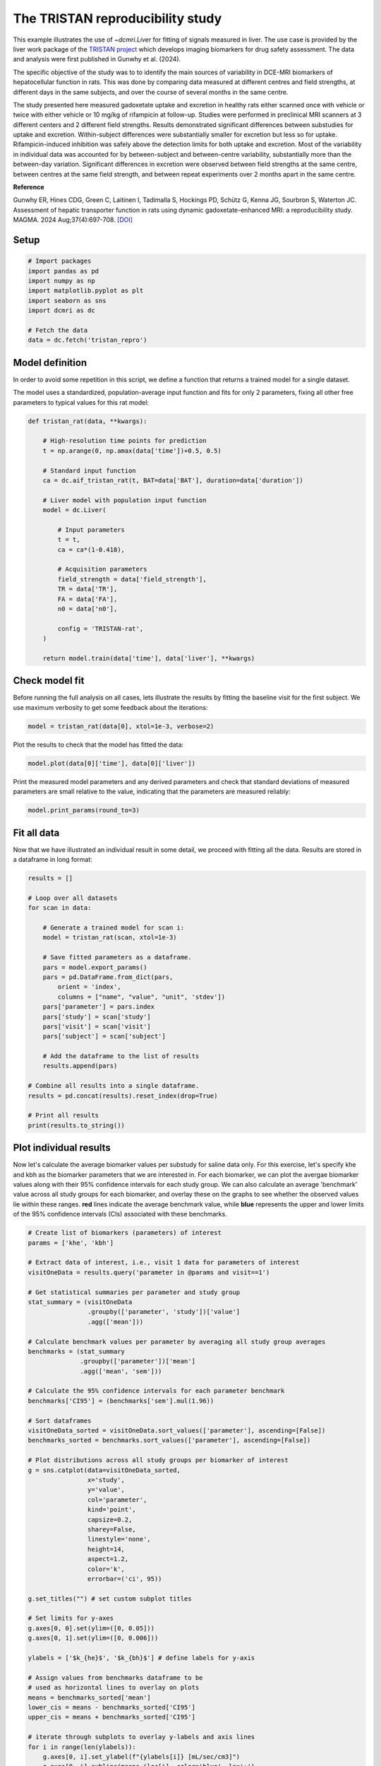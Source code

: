 
.. DO NOT EDIT.
.. THIS FILE WAS AUTOMATICALLY GENERATED BY SPHINX-GALLERY.
.. TO MAKE CHANGES, EDIT THE SOURCE PYTHON FILE:
.. "generated\examples\use_cases\plot_tristan_repro_config.py"
.. LINE NUMBERS ARE GIVEN BELOW.

.. only:: html

    .. note::
        :class: sphx-glr-download-link-note

        :ref:`Go to the end <sphx_glr_download_generated_examples_use_cases_plot_tristan_repro_config.py>`
        to download the full example code.

.. rst-class:: sphx-glr-example-title

.. _sphx_glr_generated_examples_use_cases_plot_tristan_repro_config.py:


=================================
The TRISTAN reproducibility study
=================================

This example illustrates the use of `~dcmri.Liver` for fitting of signals 
measured in liver. The use case is provided by the liver work package of the 
`TRISTAN project <https://www.imi-tristan.eu/liver>`_  which develops imaging 
biomarkers for drug safety assessment. The data and analysis were first 
published in Gunwhy et al. (2024). 

The specific objective of the study was to to identify the main sources of
variability in DCE-MRI biomarkers of hepatocellular function in rats. This was
done by comparing data measured at different centres and field strengths, at
different days in the same subjects, and over the course of several months
in the same centre.

The study presented here measured gadoxetate uptake and excretion in healthy 
rats either scanned once with vehicle or twice with either vehicle or 10 mg/kg
of rifampicin at follow-up. Studies were performed in preclinical MRI scanners
at 3 different centers and 2 different field strengths. Results demonstrated
significant differences between substudies for uptake and excretion.
Within-subject differences were substantially smaller for excretion but less so
for uptake. Rifampicin-induced inhibition was safely above the detection limits
for both uptake and excretion. Most of the variability in individual data was
accounted for by between-subject and between-centre variability, substantially
more than the between-day variation. Significant differences in excretion were
observed between field strengths at the same centre, between centres at the same
field strength, and between repeat experiments over 2 months apart in the same
centre.

**Reference**

Gunwhy ER, Hines CDG, Green C, Laitinen I, Tadimalla S, Hockings PD, Schütz G,
Kenna JG, Sourbron S, Waterton JC. Assessment of hepatic transporter function
in rats using dynamic gadoxetate-enhanced MRI: a reproducibility study. MAGMA.
2024 Aug;37(4):697-708. `[DOI] <https://doi.org/10.1007/s10334-024-01192-5>`_

.. GENERATED FROM PYTHON SOURCE LINES 41-43

Setup
-----

.. GENERATED FROM PYTHON SOURCE LINES 43-55

.. code-block:: Python


    # Import packages
    import pandas as pd
    import numpy as np
    import matplotlib.pyplot as plt
    import seaborn as sns
    import dcmri as dc

    # Fetch the data
    data = dc.fetch('tristan_repro')









.. GENERATED FROM PYTHON SOURCE LINES 56-64

Model definition
----------------
In order to avoid some repetition in this script, we define a function that 
returns a trained model for a single dataset. 

The model uses a standardized, population-average input function and fits 
for only 2 parameters, fixing all other free parameters to typical values 
for this rat model:

.. GENERATED FROM PYTHON SOURCE LINES 64-92

.. code-block:: Python


    def tristan_rat(data, **kwargs):

        # High-resolution time points for prediction
        t = np.arange(0, np.amax(data['time'])+0.5, 0.5)

        # Standard input function
        ca = dc.aif_tristan_rat(t, BAT=data['BAT'], duration=data['duration'])

        # Liver model with population input function
        model = dc.Liver(

            # Input parameters
            t = t,
            ca = ca*(1-0.418),

            # Acquisition parameters
            field_strength = data['field_strength'],
            TR = data['TR'],
            FA = data['FA'],
            n0 = data['n0'],

            config = 'TRISTAN-rat',
        )

        return model.train(data['time'], data['liver'], **kwargs)









.. GENERATED FROM PYTHON SOURCE LINES 93-98

Check model fit
---------------
Before running the full analysis on all cases, lets illustrate the results 
by fitting the baseline visit for the first subject. We use maximum 
verbosity to get some feedback about the iterations: 

.. GENERATED FROM PYTHON SOURCE LINES 98-101

.. code-block:: Python


    model = tristan_rat(data[0], xtol=1e-3, verbose=2)





.. rst-class:: sphx-glr-script-out

 .. code-block:: none

       Iteration     Total nfev        Cost      Cost reduction    Step norm     Optimality   
           0              1         1.1223e+02                                    2.78e+04    
           1              3         5.7756e+01      5.45e+01       4.50e+02       4.47e+03    
           2              5         4.8000e+01      9.76e+00       3.37e+02       2.26e+03    
           3              6         3.6639e+01      1.14e+01       5.84e+02       7.38e+03    
           4              7         1.8168e+01      1.85e+01       3.67e+01       7.55e+02    
           5              8         1.5501e+01      2.67e+00       1.23e+02       1.51e+03    
           6              9         1.3877e+01      1.62e+00       1.55e+00       2.54e+01    
           7             10         1.3876e+01      4.86e-04       1.43e-02       1.95e-02    
    `xtol` termination condition is satisfied.
    Function evaluations 10, initial cost 1.1223e+02, final cost 1.3876e+01, first-order optimality 1.95e-02.




.. GENERATED FROM PYTHON SOURCE LINES 102-103

Plot the results to check that the model has fitted the data:

.. GENERATED FROM PYTHON SOURCE LINES 103-106

.. code-block:: Python


    model.plot(data[0]['time'], data[0]['liver'])




.. image-sg:: /generated/examples/use_cases/images/sphx_glr_plot_tristan_repro_config_001.png
   :alt: Prediction of the MRI signals., Reconstruction of concentrations.
   :srcset: /generated/examples/use_cases/images/sphx_glr_plot_tristan_repro_config_001.png
   :class: sphx-glr-single-img





.. GENERATED FROM PYTHON SOURCE LINES 107-110

Print the measured model parameters and any derived parameters and check 
that standard deviations of measured parameters are small relative to the 
value, indicating that the parameters are measured reliably:

.. GENERATED FROM PYTHON SOURCE LINES 110-114

.. code-block:: Python


    model.print_params(round_to=3)






.. rst-class:: sphx-glr-script-out

 .. code-block:: none


    --------------------------------
    Free parameters with their stdev
    --------------------------------

    Hepatocellular uptake rate (khe): 0.023 (0.003) mL/sec/cm3
    Hepatocellular mean transit time (Th): 266.901 (33.958) sec

    ----------------------------
    Fixed and derived parameters
    ----------------------------

    Hematocrit (H): 0.418 
    Liver extracellular volume fraction (ve): 0.23 mL/cm3
    Biliary tissue excretion rate (Kbh): 0.004 mL/sec/cm3
    Hepatocellular tissue uptake rate (Khe): 0.099 mL/sec/cm3
    Biliary excretion rate (kbh): 0.003 mL/sec/cm3
    Liver extraction fraction (E): 0.508 unitless
    Hepatic plasma clearance (Ktrans): 0.011 mL/sec/cm3




.. GENERATED FROM PYTHON SOURCE LINES 115-119

Fit all data
------------
Now that we have illustrated an individual result in some detail, we proceed 
with fitting all the data. Results are stored in a dataframe in long format:

.. GENERATED FROM PYTHON SOURCE LINES 119-147

.. code-block:: Python


    results = []

    # Loop over all datasets
    for scan in data:

        # Generate a trained model for scan i:
        model = tristan_rat(scan, xtol=1e-3)

        # Save fitted parameters as a dataframe.
        pars = model.export_params()
        pars = pd.DataFrame.from_dict(pars, 
            orient = 'index', 
            columns = ["name", "value", "unit", 'stdev'])
        pars['parameter'] = pars.index
        pars['study'] = scan['study']
        pars['visit'] = scan['visit']
        pars['subject'] = scan['subject']
    
        # Add the dataframe to the list of results
        results.append(pars)

    # Combine all results into a single dataframe.
    results = pd.concat(results).reset_index(drop=True)

    # Print all results
    print(results.to_string())





.. rst-class:: sphx-glr-script-out

 .. code-block:: none

                                        name         value        unit         stdev parameter  study  visit  subject
    0                             Hematocrit      0.418000              0.000000e+00         H      1      1        1
    1    Liver extracellular volume fraction      0.230000      mL/cm3  0.000000e+00        ve      1      1        1
    2             Hepatocellular uptake rate      0.022701  mL/sec/cm3  2.650954e-03       khe      1      1        1
    3       Hepatocellular mean transit time    266.901053         sec  3.395783e+01        Th      1      1        1
    4          Biliary tissue excretion rate      0.003747  mL/sec/cm3  0.000000e+00       Kbh      1      1        1
    5      Hepatocellular tissue uptake rate      0.098699  mL/sec/cm3  0.000000e+00       Khe      1      1        1
    6                 Biliary excretion rate      0.002885  mL/sec/cm3  0.000000e+00       kbh      1      1        1
    7              Liver extraction fraction      0.507622    unitless  0.000000e+00         E      1      1        1
    8               Hepatic plasma clearance      0.011177  mL/sec/cm3  0.000000e+00    Ktrans      1      1        1
    9                             Hematocrit      0.418000              0.000000e+00         H      1      2        1
    10   Liver extracellular volume fraction      0.230000      mL/cm3  0.000000e+00        ve      1      2        1
    11            Hepatocellular uptake rate      0.020918  mL/sec/cm3  3.735382e-03       khe      1      2        1
    12      Hepatocellular mean transit time    243.879636         sec  4.725476e+01        Th      1      2        1
    13         Biliary tissue excretion rate      0.004100  mL/sec/cm3  0.000000e+00       Kbh      1      2        1
    14     Hepatocellular tissue uptake rate      0.090949  mL/sec/cm3  0.000000e+00       Khe      1      2        1
    15                Biliary excretion rate      0.003157  mL/sec/cm3  0.000000e+00       kbh      1      2        1
    16             Liver extraction fraction      0.487183    unitless  0.000000e+00         E      1      2        1
    17              Hepatic plasma clearance      0.010727  mL/sec/cm3  0.000000e+00    Ktrans      1      2        1
    18                            Hematocrit      0.418000              0.000000e+00         H      1      1        2
    19   Liver extracellular volume fraction      0.230000      mL/cm3  0.000000e+00        ve      1      1        2
    20            Hepatocellular uptake rate      0.023369  mL/sec/cm3  2.334540e-03       khe      1      1        2
    21      Hepatocellular mean transit time    260.154166         sec  2.819655e+01        Th      1      1        2
    22         Biliary tissue excretion rate      0.003844  mL/sec/cm3  0.000000e+00       Kbh      1      1        2
    23     Hepatocellular tissue uptake rate      0.101603  mL/sec/cm3  0.000000e+00       Khe      1      1        2
    24                Biliary excretion rate      0.002960  mL/sec/cm3  0.000000e+00       kbh      1      1        2
    25             Liver extraction fraction      0.514869    unitless  0.000000e+00         E      1      1        2
    26              Hepatic plasma clearance      0.011337  mL/sec/cm3  0.000000e+00    Ktrans      1      1        2
    27                            Hematocrit      0.418000              0.000000e+00         H      1      2        2
    28   Liver extracellular volume fraction      0.230000      mL/cm3  0.000000e+00        ve      1      2        2
    29            Hepatocellular uptake rate      0.022508  mL/sec/cm3  2.474568e-03       khe      1      2        2
    30      Hepatocellular mean transit time    261.093990         sec  3.121885e+01        Th      1      2        2
    31         Biliary tissue excretion rate      0.003830  mL/sec/cm3  0.000000e+00       Kbh      1      2        2
    32     Hepatocellular tissue uptake rate      0.097860  mL/sec/cm3  0.000000e+00       Khe      1      2        2
    33                Biliary excretion rate      0.002949  mL/sec/cm3  0.000000e+00       kbh      1      2        2
    34             Liver extraction fraction      0.505489    unitless  0.000000e+00         E      1      2        2
    35              Hepatic plasma clearance      0.011130  mL/sec/cm3  0.000000e+00    Ktrans      1      2        2
    36                            Hematocrit      0.418000              0.000000e+00         H      1      1        3
    37   Liver extracellular volume fraction      0.230000      mL/cm3  0.000000e+00        ve      1      1        3
    38            Hepatocellular uptake rate      0.020732  mL/sec/cm3  1.915204e-03       khe      1      1        3
    39      Hepatocellular mean transit time    255.544433         sec  2.573175e+01        Th      1      1        3
    40         Biliary tissue excretion rate      0.003913  mL/sec/cm3  0.000000e+00       Kbh      1      1        3
    41     Hepatocellular tissue uptake rate      0.090140  mL/sec/cm3  0.000000e+00       Khe      1      1        3
    42                Biliary excretion rate      0.003013  mL/sec/cm3  0.000000e+00       kbh      1      1        3
    43             Liver extraction fraction      0.484950    unitless  0.000000e+00         E      1      1        3
    44              Hepatic plasma clearance      0.010678  mL/sec/cm3  0.000000e+00    Ktrans      1      1        3
    45                            Hematocrit      0.418000              0.000000e+00         H      1      2        3
    46   Liver extracellular volume fraction      0.230000      mL/cm3  0.000000e+00        ve      1      2        3
    47            Hepatocellular uptake rate      0.017791  mL/sec/cm3  7.734968e-04       khe      1      2        3
    48      Hepatocellular mean transit time    392.099707         sec  2.015715e+01        Th      1      2        3
    49         Biliary tissue excretion rate      0.002550  mL/sec/cm3  0.000000e+00       Kbh      1      2        3
    50     Hepatocellular tissue uptake rate      0.077352  mL/sec/cm3  0.000000e+00       Khe      1      2        3
    51                Biliary excretion rate      0.001964  mL/sec/cm3  0.000000e+00       kbh      1      2        3
    52             Liver extraction fraction      0.446896    unitless  0.000000e+00         E      1      2        3
    53              Hepatic plasma clearance      0.009840  mL/sec/cm3  0.000000e+00    Ktrans      1      2        3
    54                            Hematocrit      0.418000              0.000000e+00         H      1      1        4
    55   Liver extracellular volume fraction      0.230000      mL/cm3  0.000000e+00        ve      1      1        4
    56            Hepatocellular uptake rate      0.011437  mL/sec/cm3  1.050408e-03       khe      1      1        4
    57      Hepatocellular mean transit time    409.157312         sec  4.572024e+01        Th      1      1        4
    58         Biliary tissue excretion rate      0.002444  mL/sec/cm3  0.000000e+00       Kbh      1      1        4
    59     Hepatocellular tissue uptake rate      0.049726  mL/sec/cm3  0.000000e+00       Khe      1      1        4
    60                Biliary excretion rate      0.001882  mL/sec/cm3  0.000000e+00       kbh      1      1        4
    61             Liver extraction fraction      0.341853    unitless  0.000000e+00         E      1      1        4
    62              Hepatic plasma clearance      0.007527  mL/sec/cm3  0.000000e+00    Ktrans      1      1        4
    63                            Hematocrit      0.418000              0.000000e+00         H      1      2        4
    64   Liver extracellular volume fraction      0.230000      mL/cm3  0.000000e+00        ve      1      2        4
    65            Hepatocellular uptake rate      0.006051  mL/sec/cm3  4.809832e-04       khe      1      2        4
    66      Hepatocellular mean transit time    712.400702         sec  8.834961e+01        Th      1      2        4
    67         Biliary tissue excretion rate      0.001404  mL/sec/cm3  0.000000e+00       Kbh      1      2        4
    68     Hepatocellular tissue uptake rate      0.026308  mL/sec/cm3  0.000000e+00       Khe      1      2        4
    69                Biliary excretion rate      0.001081  mL/sec/cm3  0.000000e+00       kbh      1      2        4
    70             Liver extraction fraction      0.215563    unitless  0.000000e+00         E      1      2        4
    71              Hepatic plasma clearance      0.004746  mL/sec/cm3  0.000000e+00    Ktrans      1      2        4
    72                            Hematocrit      0.418000              0.000000e+00         H      1      1        5
    73   Liver extracellular volume fraction      0.230000      mL/cm3  0.000000e+00        ve      1      1        5
    74            Hepatocellular uptake rate      0.024691  mL/sec/cm3  3.274159e-03       khe      1      1        5
    75      Hepatocellular mean transit time    207.612962         sec  2.931634e+01        Th      1      1        5
    76         Biliary tissue excretion rate      0.004817  mL/sec/cm3  0.000000e+00       Kbh      1      1        5
    77     Hepatocellular tissue uptake rate      0.107352  mL/sec/cm3  0.000000e+00       Khe      1      1        5
    78                Biliary excretion rate      0.003709  mL/sec/cm3  0.000000e+00       kbh      1      1        5
    79             Liver extraction fraction      0.528601    unitless  0.000000e+00         E      1      1        5
    80              Hepatic plasma clearance      0.011639  mL/sec/cm3  0.000000e+00    Ktrans      1      1        5
    81                            Hematocrit      0.418000              0.000000e+00         H      1      2        5
    82   Liver extracellular volume fraction      0.230000      mL/cm3  0.000000e+00        ve      1      2        5
    83            Hepatocellular uptake rate      0.002797  mL/sec/cm3  4.242201e-04       khe      1      2        5
    84      Hepatocellular mean transit time    737.035025         sec  1.788905e+02        Th      1      2        5
    85         Biliary tissue excretion rate      0.001357  mL/sec/cm3  0.000000e+00       Kbh      1      2        5
    86     Hepatocellular tissue uptake rate      0.012161  mL/sec/cm3  0.000000e+00       Khe      1      2        5
    87                Biliary excretion rate      0.001045  mL/sec/cm3  0.000000e+00       kbh      1      2        5
    88             Liver extraction fraction      0.112713    unitless  0.000000e+00         E      1      2        5
    89              Hepatic plasma clearance      0.002482  mL/sec/cm3  0.000000e+00    Ktrans      1      2        5
    90                            Hematocrit      0.418000              0.000000e+00         H      1      1        6
    91   Liver extracellular volume fraction      0.230000      mL/cm3  0.000000e+00        ve      1      1        6
    92            Hepatocellular uptake rate      0.020065  mL/sec/cm3  2.657443e-03       khe      1      1        6
    93      Hepatocellular mean transit time    235.655506         sec  3.384546e+01        Th      1      1        6
    94         Biliary tissue excretion rate      0.004243  mL/sec/cm3  0.000000e+00       Kbh      1      1        6
    95     Hepatocellular tissue uptake rate      0.087239  mL/sec/cm3  0.000000e+00       Khe      1      1        6
    96                Biliary excretion rate      0.003267  mL/sec/cm3  0.000000e+00       kbh      1      1        6
    97             Liver extraction fraction      0.476784    unitless  0.000000e+00         E      1      1        6
    98              Hepatic plasma clearance      0.010498  mL/sec/cm3  0.000000e+00    Ktrans      1      1        6
    99                            Hematocrit      0.418000              0.000000e+00         H      1      2        6
    100  Liver extracellular volume fraction      0.230000      mL/cm3  0.000000e+00        ve      1      2        6
    101           Hepatocellular uptake rate      0.004232  mL/sec/cm3  5.347962e-04       khe      1      2        6
    102     Hepatocellular mean transit time    570.914738         sec  1.011107e+02        Th      1      2        6
    103        Biliary tissue excretion rate      0.001752  mL/sec/cm3  0.000000e+00       Kbh      1      2        6
    104    Hepatocellular tissue uptake rate      0.018401  mL/sec/cm3  0.000000e+00       Khe      1      2        6
    105               Biliary excretion rate      0.001349  mL/sec/cm3  0.000000e+00       kbh      1      2        6
    106            Liver extraction fraction      0.161218    unitless  0.000000e+00         E      1      2        6
    107             Hepatic plasma clearance      0.003550  mL/sec/cm3  0.000000e+00    Ktrans      1      2        6
    108                           Hematocrit      0.418000              0.000000e+00         H      2      1        1
    109  Liver extracellular volume fraction      0.230000      mL/cm3  0.000000e+00        ve      2      1        1
    110           Hepatocellular uptake rate      0.037553  mL/sec/cm3  2.280934e-03       khe      2      1        1
    111     Hepatocellular mean transit time    262.914005         sec  1.707228e+01        Th      2      1        1
    112        Biliary tissue excretion rate      0.003804  mL/sec/cm3  0.000000e+00       Kbh      2      1        1
    113    Hepatocellular tissue uptake rate      0.163274  mL/sec/cm3  0.000000e+00       Khe      2      1        1
    114               Biliary excretion rate      0.002929  mL/sec/cm3  0.000000e+00       kbh      2      1        1
    115            Liver extraction fraction      0.630380    unitless  0.000000e+00         E      2      1        1
    116             Hepatic plasma clearance      0.013880  mL/sec/cm3  0.000000e+00    Ktrans      2      1        1
    117                           Hematocrit      0.418000              0.000000e+00         H      2      2        1
    118  Liver extracellular volume fraction      0.230000      mL/cm3  0.000000e+00        ve      2      2        1
    119           Hepatocellular uptake rate      0.009112  mL/sec/cm3  7.156230e-04       khe      2      2        1
    120     Hepatocellular mean transit time    272.981639         sec  2.439771e+01        Th      2      2        1
    121        Biliary tissue excretion rate      0.003663  mL/sec/cm3  0.000000e+00       Kbh      2      2        1
    122    Hepatocellular tissue uptake rate      0.039617  mL/sec/cm3  0.000000e+00       Khe      2      2        1
    123               Biliary excretion rate      0.002821  mL/sec/cm3  0.000000e+00       kbh      2      2        1
    124            Liver extraction fraction      0.292696    unitless  0.000000e+00         E      2      2        1
    125             Hepatic plasma clearance      0.006445  mL/sec/cm3  0.000000e+00    Ktrans      2      2        1
    126                           Hematocrit      0.418000              0.000000e+00         H      2      1        2
    127  Liver extracellular volume fraction      0.230000      mL/cm3  0.000000e+00        ve      2      1        2
    128           Hepatocellular uptake rate      0.046339  mL/sec/cm3  6.088679e-03       khe      2      1        2
    129     Hepatocellular mean transit time    144.489227         sec  1.957387e+01        Th      2      1        2
    130        Biliary tissue excretion rate      0.006921  mL/sec/cm3  0.000000e+00       Kbh      2      1        2
    131    Hepatocellular tissue uptake rate      0.201472  mL/sec/cm3  0.000000e+00       Khe      2      1        2
    132               Biliary excretion rate      0.005329  mL/sec/cm3  0.000000e+00       kbh      2      1        2
    133            Liver extraction fraction      0.677885    unitless  0.000000e+00         E      2      1        2
    134             Hepatic plasma clearance      0.014926  mL/sec/cm3  0.000000e+00    Ktrans      2      1        2
    135                           Hematocrit      0.418000              0.000000e+00         H      2      2        2
    136  Liver extracellular volume fraction      0.230000      mL/cm3  0.000000e+00        ve      2      2        2
    137           Hepatocellular uptake rate      0.026788  mL/sec/cm3  1.283159e-03       khe      2      2        2
    138     Hepatocellular mean transit time    268.124950         sec  1.404470e+01        Th      2      2        2
    139        Biliary tissue excretion rate      0.003730  mL/sec/cm3  0.000000e+00       Kbh      2      2        2
    140    Hepatocellular tissue uptake rate      0.116470  mL/sec/cm3  0.000000e+00       Khe      2      2        2
    141               Biliary excretion rate      0.002872  mL/sec/cm3  0.000000e+00       kbh      2      2        2
    142            Liver extraction fraction      0.548856    unitless  0.000000e+00         E      2      2        2
    143             Hepatic plasma clearance      0.012085  mL/sec/cm3  0.000000e+00    Ktrans      2      2        2
    144                           Hematocrit      0.418000              0.000000e+00         H      2      1        3
    145  Liver extracellular volume fraction      0.230000      mL/cm3  0.000000e+00        ve      2      1        3
    146           Hepatocellular uptake rate      0.042612  mL/sec/cm3  3.651219e-03       khe      2      1        3
    147     Hepatocellular mean transit time    155.287631         sec  1.379894e+01        Th      2      1        3
    148        Biliary tissue excretion rate      0.006440  mL/sec/cm3  0.000000e+00       Kbh      2      1        3
    149    Hepatocellular tissue uptake rate      0.185268  mL/sec/cm3  0.000000e+00       Khe      2      1        3
    150               Biliary excretion rate      0.004959  mL/sec/cm3  0.000000e+00       kbh      2      1        3
    151            Liver extraction fraction      0.659310    unitless  0.000000e+00         E      2      1        3
    152             Hepatic plasma clearance      0.014517  mL/sec/cm3  0.000000e+00    Ktrans      2      1        3
    153                           Hematocrit      0.418000              0.000000e+00         H      2      2        3
    154  Liver extracellular volume fraction      0.230000      mL/cm3  0.000000e+00        ve      2      2        3
    155           Hepatocellular uptake rate      0.029486  mL/sec/cm3  2.313835e-03       khe      2      2        3
    156     Hepatocellular mean transit time    166.931967         sec  1.388381e+01        Th      2      2        3
    157        Biliary tissue excretion rate      0.005990  mL/sec/cm3  0.000000e+00       Kbh      2      2        3
    158    Hepatocellular tissue uptake rate      0.128199  mL/sec/cm3  0.000000e+00       Khe      2      2        3
    159               Biliary excretion rate      0.004613  mL/sec/cm3  0.000000e+00       kbh      2      2        3
    160            Liver extraction fraction      0.572485    unitless  0.000000e+00         E      2      2        3
    161             Hepatic plasma clearance      0.012606  mL/sec/cm3  0.000000e+00    Ktrans      2      2        3
    162                           Hematocrit      0.418000              0.000000e+00         H      2      1        4
    163  Liver extracellular volume fraction      0.230000      mL/cm3  0.000000e+00        ve      2      1        4
    164           Hepatocellular uptake rate      0.024529  mL/sec/cm3  1.684840e-03       khe      2      1        4
    165     Hepatocellular mean transit time    176.772743         sec  1.299850e+01        Th      2      1        4
    166        Biliary tissue excretion rate      0.005657  mL/sec/cm3  0.000000e+00       Kbh      2      1        4
    167    Hepatocellular tissue uptake rate      0.106649  mL/sec/cm3  0.000000e+00       Khe      2      1        4
    168               Biliary excretion rate      0.004356  mL/sec/cm3  0.000000e+00       kbh      2      1        4
    169            Liver extraction fraction      0.526963    unitless  0.000000e+00         E      2      1        4
    170             Hepatic plasma clearance      0.011603  mL/sec/cm3  0.000000e+00    Ktrans      2      1        4
    171                           Hematocrit      0.418000              0.000000e+00         H      2      2        4
    172  Liver extracellular volume fraction      0.230000      mL/cm3  0.000000e+00        ve      2      2        4
    173           Hepatocellular uptake rate      0.002012  mL/sec/cm3  2.734025e-04       khe      2      2        4
    174     Hepatocellular mean transit time    665.790644         sec  1.373900e+02        Th      2      2        4
    175        Biliary tissue excretion rate      0.001502  mL/sec/cm3  0.000000e+00       Kbh      2      2        4
    176    Hepatocellular tissue uptake rate      0.008747  mL/sec/cm3  0.000000e+00       Khe      2      2        4
    177               Biliary excretion rate      0.001157  mL/sec/cm3  0.000000e+00       kbh      2      2        4
    178            Liver extraction fraction      0.083719    unitless  0.000000e+00         E      2      2        4
    179             Hepatic plasma clearance      0.001843  mL/sec/cm3  0.000000e+00    Ktrans      2      2        4
    180                           Hematocrit      0.418000              0.000000e+00         H      2      1        5
    181  Liver extracellular volume fraction      0.230000      mL/cm3  0.000000e+00        ve      2      1        5
    182           Hepatocellular uptake rate      0.015487  mL/sec/cm3  1.692039e-03       khe      2      1        5
    183     Hepatocellular mean transit time    137.937839         sec  1.628851e+01        Th      2      1        5
    184        Biliary tissue excretion rate      0.007250  mL/sec/cm3  0.000000e+00       Kbh      2      1        5
    185    Hepatocellular tissue uptake rate      0.067334  mL/sec/cm3  0.000000e+00       Khe      2      1        5
    186               Biliary excretion rate      0.005582  mL/sec/cm3  0.000000e+00       kbh      2      1        5
    187            Liver extraction fraction      0.412917    unitless  0.000000e+00         E      2      1        5
    188             Hepatic plasma clearance      0.009092  mL/sec/cm3  0.000000e+00    Ktrans      2      1        5
    189                           Hematocrit      0.418000              0.000000e+00         H      2      2        5
    190  Liver extracellular volume fraction      0.230000      mL/cm3  0.000000e+00        ve      2      2        5
    191           Hepatocellular uptake rate      0.005127  mL/sec/cm3  5.568927e-04       khe      2      2        5
    192     Hepatocellular mean transit time    446.261891         sec  6.182795e+01        Th      2      2        5
    193        Biliary tissue excretion rate      0.002241  mL/sec/cm3  0.000000e+00       Kbh      2      2        5
    194    Hepatocellular tissue uptake rate      0.022292  mL/sec/cm3  0.000000e+00       Khe      2      2        5
    195               Biliary excretion rate      0.001725  mL/sec/cm3  0.000000e+00       kbh      2      2        5
    196            Liver extraction fraction      0.188871    unitless  0.000000e+00         E      2      2        5
    197             Hepatic plasma clearance      0.004159  mL/sec/cm3  0.000000e+00    Ktrans      2      2        5
    198                           Hematocrit      0.418000              0.000000e+00         H      2      1        6
    199  Liver extracellular volume fraction      0.230000      mL/cm3  0.000000e+00        ve      2      1        6
    200           Hepatocellular uptake rate      0.024838  mL/sec/cm3  1.155977e-03       khe      2      1        6
    201     Hepatocellular mean transit time    273.362870         sec  1.399740e+01        Th      2      1        6
    202        Biliary tissue excretion rate      0.003658  mL/sec/cm3  0.000000e+00       Kbh      2      1        6
    203    Hepatocellular tissue uptake rate      0.107989  mL/sec/cm3  0.000000e+00       Khe      2      1        6
    204               Biliary excretion rate      0.002817  mL/sec/cm3  0.000000e+00       kbh      2      1        6
    205            Liver extraction fraction      0.530077    unitless  0.000000e+00         E      2      1        6
    206             Hepatic plasma clearance      0.011672  mL/sec/cm3  0.000000e+00    Ktrans      2      1        6
    207                           Hematocrit      0.418000              0.000000e+00         H      2      2        6
    208  Liver extracellular volume fraction      0.230000      mL/cm3  0.000000e+00        ve      2      2        6
    209           Hepatocellular uptake rate      0.005436  mL/sec/cm3  3.458113e-04       khe      2      2        6
    210     Hepatocellular mean transit time    521.111476         sec  4.468817e+01        Th      2      2        6
    211        Biliary tissue excretion rate      0.001919  mL/sec/cm3  0.000000e+00       Kbh      2      2        6
    212    Hepatocellular tissue uptake rate      0.023633  mL/sec/cm3  0.000000e+00       Khe      2      2        6
    213               Biliary excretion rate      0.001478  mL/sec/cm3  0.000000e+00       kbh      2      2        6
    214            Liver extraction fraction      0.197985    unitless  0.000000e+00         E      2      2        6
    215             Hepatic plasma clearance      0.004359  mL/sec/cm3  0.000000e+00    Ktrans      2      2        6
    216                           Hematocrit      0.418000              0.000000e+00         H      3      1        1
    217  Liver extracellular volume fraction      0.230000      mL/cm3  0.000000e+00        ve      3      1        1
    218           Hepatocellular uptake rate      0.024023  mL/sec/cm3  1.109382e-03       khe      3      1        1
    219     Hepatocellular mean transit time    312.195578         sec  1.617937e+01        Th      3      1        1
    220        Biliary tissue excretion rate      0.003203  mL/sec/cm3  0.000000e+00       Kbh      3      1        1
    221    Hepatocellular tissue uptake rate      0.104449  mL/sec/cm3  0.000000e+00       Khe      3      1        1
    222               Biliary excretion rate      0.002466  mL/sec/cm3  0.000000e+00       kbh      3      1        1
    223            Liver extraction fraction      0.521766    unitless  0.000000e+00         E      3      1        1
    224             Hepatic plasma clearance      0.011489  mL/sec/cm3  0.000000e+00    Ktrans      3      1        1
    225                           Hematocrit      0.418000              0.000000e+00         H      3      2        1
    226  Liver extracellular volume fraction      0.230000      mL/cm3  0.000000e+00        ve      3      2        1
    227           Hepatocellular uptake rate      0.034071  mL/sec/cm3  2.177755e-03       khe      3      2        1
    228     Hepatocellular mean transit time    229.896360         sec  1.564398e+01        Th      3      2        1
    229        Biliary tissue excretion rate      0.004350  mL/sec/cm3  0.000000e+00       Kbh      3      2        1
    230    Hepatocellular tissue uptake rate      0.148137  mL/sec/cm3  0.000000e+00       Khe      3      2        1
    231               Biliary excretion rate      0.003349  mL/sec/cm3  0.000000e+00       kbh      3      2        1
    232            Liver extraction fraction      0.607438    unitless  0.000000e+00         E      3      2        1
    233             Hepatic plasma clearance      0.013375  mL/sec/cm3  0.000000e+00    Ktrans      3      2        1
    234                           Hematocrit      0.418000              0.000000e+00         H      3      1        2
    235  Liver extracellular volume fraction      0.230000      mL/cm3  0.000000e+00        ve      3      1        2
    236           Hepatocellular uptake rate      0.027256  mL/sec/cm3  1.717565e-03       khe      3      1        2
    237     Hepatocellular mean transit time    320.467881         sec  2.261133e+01        Th      3      1        2
    238        Biliary tissue excretion rate      0.003120  mL/sec/cm3  0.000000e+00       Kbh      3      1        2
    239    Hepatocellular tissue uptake rate      0.118505  mL/sec/cm3  0.000000e+00       Khe      3      1        2
    240               Biliary excretion rate      0.002403  mL/sec/cm3  0.000000e+00       kbh      3      1        2
    241            Liver extraction fraction      0.553141    unitless  0.000000e+00         E      3      1        2
    242             Hepatic plasma clearance      0.012180  mL/sec/cm3  0.000000e+00    Ktrans      3      1        2
    243                           Hematocrit      0.418000              0.000000e+00         H      3      2        2
    244  Liver extracellular volume fraction      0.230000      mL/cm3  0.000000e+00        ve      3      2        2
    245           Hepatocellular uptake rate      0.018993  mL/sec/cm3  2.041955e-03       khe      3      2        2
    246     Hepatocellular mean transit time    383.291516         sec  4.876529e+01        Th      3      2        2
    247        Biliary tissue excretion rate      0.002609  mL/sec/cm3  0.000000e+00       Kbh      3      2        2
    248    Hepatocellular tissue uptake rate      0.082578  mL/sec/cm3  0.000000e+00       Khe      3      2        2
    249               Biliary excretion rate      0.002009  mL/sec/cm3  0.000000e+00       kbh      3      2        2
    250            Liver extraction fraction      0.463107    unitless  0.000000e+00         E      3      2        2
    251             Hepatic plasma clearance      0.010197  mL/sec/cm3  0.000000e+00    Ktrans      3      2        2
    252                           Hematocrit      0.418000              0.000000e+00         H      3      1        3
    253  Liver extracellular volume fraction      0.230000      mL/cm3  0.000000e+00        ve      3      1        3
    254           Hepatocellular uptake rate      0.021736  mL/sec/cm3  6.847781e-04       khe      3      1        3
    255     Hepatocellular mean transit time    320.805614         sec  1.144909e+01        Th      3      1        3
    256        Biliary tissue excretion rate      0.003117  mL/sec/cm3  0.000000e+00       Kbh      3      1        3
    257    Hepatocellular tissue uptake rate      0.094503  mL/sec/cm3  0.000000e+00       Khe      3      1        3
    258               Biliary excretion rate      0.002400  mL/sec/cm3  0.000000e+00       kbh      3      1        3
    259            Liver extraction fraction      0.496764    unitless  0.000000e+00         E      3      1        3
    260             Hepatic plasma clearance      0.010938  mL/sec/cm3  0.000000e+00    Ktrans      3      1        3
    261                           Hematocrit      0.418000              0.000000e+00         H      3      2        3
    262  Liver extracellular volume fraction      0.230000      mL/cm3  0.000000e+00        ve      3      2        3
    263           Hepatocellular uptake rate      0.017769  mL/sec/cm3  1.324144e-03       khe      3      2        3
    264     Hepatocellular mean transit time    276.567111         sec  2.304319e+01        Th      3      2        3
    265        Biliary tissue excretion rate      0.003616  mL/sec/cm3  0.000000e+00       Kbh      3      2        3
    266    Hepatocellular tissue uptake rate      0.077258  mL/sec/cm3  0.000000e+00       Khe      3      2        3
    267               Biliary excretion rate      0.002784  mL/sec/cm3  0.000000e+00       kbh      3      2        3
    268            Liver extraction fraction      0.446596    unitless  0.000000e+00         E      3      2        3
    269             Hepatic plasma clearance      0.009834  mL/sec/cm3  0.000000e+00    Ktrans      3      2        3
    270                           Hematocrit      0.418000              0.000000e+00         H      3      1        4
    271  Liver extracellular volume fraction      0.230000      mL/cm3  0.000000e+00        ve      3      1        4
    272           Hepatocellular uptake rate      0.034191  mL/sec/cm3  2.868689e-03       khe      3      1        4
    273     Hepatocellular mean transit time    281.281620         sec  2.557568e+01        Th      3      1        4
    274        Biliary tissue excretion rate      0.003555  mL/sec/cm3  0.000000e+00       Kbh      3      1        4
    275    Hepatocellular tissue uptake rate      0.148656  mL/sec/cm3  0.000000e+00       Khe      3      1        4
    276               Biliary excretion rate      0.002737  mL/sec/cm3  0.000000e+00       kbh      3      1        4
    277            Liver extraction fraction      0.608271    unitless  0.000000e+00         E      3      1        4
    278             Hepatic plasma clearance      0.013394  mL/sec/cm3  0.000000e+00    Ktrans      3      1        4
    279                           Hematocrit      0.418000              0.000000e+00         H      3      2        4
    280  Liver extracellular volume fraction      0.230000      mL/cm3  0.000000e+00        ve      3      2        4
    281           Hepatocellular uptake rate      0.000881  mL/sec/cm3  1.487593e-04       khe      3      2        4
    282     Hepatocellular mean transit time  84731.165159         sec  1.790328e+06        Th      3      2        4
    283        Biliary tissue excretion rate      0.000012  mL/sec/cm3  0.000000e+00       Kbh      3      2        4
    284    Hepatocellular tissue uptake rate      0.003829  mL/sec/cm3  0.000000e+00       Khe      3      2        4
    285               Biliary excretion rate      0.000009  mL/sec/cm3  0.000000e+00       kbh      3      2        4
    286            Liver extraction fraction      0.038454    unitless  0.000000e+00         E      3      2        4
    287             Hepatic plasma clearance      0.000847  mL/sec/cm3  0.000000e+00    Ktrans      3      2        4
    288                           Hematocrit      0.418000              0.000000e+00         H      3      1        5
    289  Liver extracellular volume fraction      0.230000      mL/cm3  0.000000e+00        ve      3      1        5
    290           Hepatocellular uptake rate      0.019442  mL/sec/cm3  1.309621e-03       khe      3      1        5
    291     Hepatocellular mean transit time    273.275563         sec  2.084752e+01        Th      3      1        5
    292        Biliary tissue excretion rate      0.003659  mL/sec/cm3  0.000000e+00       Kbh      3      1        5
    293    Hepatocellular tissue uptake rate      0.084532  mL/sec/cm3  0.000000e+00       Khe      3      1        5
    294               Biliary excretion rate      0.002818  mL/sec/cm3  0.000000e+00       kbh      3      1        5
    295            Liver extraction fraction      0.468929    unitless  0.000000e+00         E      3      1        5
    296             Hepatic plasma clearance      0.010325  mL/sec/cm3  0.000000e+00    Ktrans      3      1        5
    297                           Hematocrit      0.418000              0.000000e+00         H      3      2        5
    298  Liver extracellular volume fraction      0.230000      mL/cm3  0.000000e+00        ve      3      2        5
    299           Hepatocellular uptake rate      0.002662  mL/sec/cm3  2.646149e-04       khe      3      2        5
    300     Hepatocellular mean transit time   2096.750917         sec  7.480349e+02        Th      3      2        5
    301        Biliary tissue excretion rate      0.000477  mL/sec/cm3  0.000000e+00       Kbh      3      2        5
    302    Hepatocellular tissue uptake rate      0.011575  mL/sec/cm3  0.000000e+00       Khe      3      2        5
    303               Biliary excretion rate      0.000367  mL/sec/cm3  0.000000e+00       kbh      3      2        5
    304            Liver extraction fraction      0.107865    unitless  0.000000e+00         E      3      2        5
    305             Hepatic plasma clearance      0.002375  mL/sec/cm3  0.000000e+00    Ktrans      3      2        5
    306                           Hematocrit      0.418000              0.000000e+00         H      3      1        6
    307  Liver extracellular volume fraction      0.230000      mL/cm3  0.000000e+00        ve      3      1        6
    308           Hepatocellular uptake rate      0.018851  mL/sec/cm3  1.437978e-03       khe      3      1        6
    309     Hepatocellular mean transit time    361.106987         sec  3.386540e+01        Th      3      1        6
    310        Biliary tissue excretion rate      0.002769  mL/sec/cm3  0.000000e+00       Kbh      3      1        6
    311    Hepatocellular tissue uptake rate      0.081959  mL/sec/cm3  0.000000e+00       Khe      3      1        6
    312               Biliary excretion rate      0.002132  mL/sec/cm3  0.000000e+00       kbh      3      1        6
    313            Liver extraction fraction      0.461238    unitless  0.000000e+00         E      3      1        6
    314             Hepatic plasma clearance      0.010156  mL/sec/cm3  0.000000e+00    Ktrans      3      1        6
    315                           Hematocrit      0.418000              0.000000e+00         H      3      2        6
    316  Liver extracellular volume fraction      0.230000      mL/cm3  0.000000e+00        ve      3      2        6
    317           Hepatocellular uptake rate      0.002589  mL/sec/cm3  2.662229e-04       khe      3      2        6
    318     Hepatocellular mean transit time   1829.494917         sec  5.788408e+02        Th      3      2        6
    319        Biliary tissue excretion rate      0.000547  mL/sec/cm3  0.000000e+00       Kbh      3      2        6
    320    Hepatocellular tissue uptake rate      0.011257  mL/sec/cm3  0.000000e+00       Khe      3      2        6
    321               Biliary excretion rate      0.000421  mL/sec/cm3  0.000000e+00       kbh      3      2        6
    322            Liver extraction fraction      0.105215    unitless  0.000000e+00         E      3      2        6
    323             Hepatic plasma clearance      0.002317  mL/sec/cm3  0.000000e+00    Ktrans      3      2        6
    324                           Hematocrit      0.418000              0.000000e+00         H      4      1        1
    325  Liver extracellular volume fraction      0.230000      mL/cm3  0.000000e+00        ve      4      1        1
    326           Hepatocellular uptake rate      0.020679  mL/sec/cm3  1.288601e-03       khe      4      1        1
    327     Hepatocellular mean transit time    301.166410         sec  2.083623e+01        Th      4      1        1
    328        Biliary tissue excretion rate      0.003320  mL/sec/cm3  0.000000e+00       Kbh      4      1        1
    329    Hepatocellular tissue uptake rate      0.089909  mL/sec/cm3  0.000000e+00       Khe      4      1        1
    330               Biliary excretion rate      0.002557  mL/sec/cm3  0.000000e+00       kbh      4      1        1
    331            Liver extraction fraction      0.484309    unitless  0.000000e+00         E      4      1        1
    332             Hepatic plasma clearance      0.010664  mL/sec/cm3  0.000000e+00    Ktrans      4      1        1
    333                           Hematocrit      0.418000              0.000000e+00         H      4      2        1
    334  Liver extracellular volume fraction      0.230000      mL/cm3  0.000000e+00        ve      4      2        1
    335           Hepatocellular uptake rate      0.025041  mL/sec/cm3  1.389600e-03       khe      4      2        1
    336     Hepatocellular mean transit time    395.811958         sec  2.553719e+01        Th      4      2        1
    337        Biliary tissue excretion rate      0.002526  mL/sec/cm3  0.000000e+00       Kbh      4      2        1
    338    Hepatocellular tissue uptake rate      0.108874  mL/sec/cm3  0.000000e+00       Khe      4      2        1
    339               Biliary excretion rate      0.001945  mL/sec/cm3  0.000000e+00       kbh      4      2        1
    340            Liver extraction fraction      0.532108    unitless  0.000000e+00         E      4      2        1
    341             Hepatic plasma clearance      0.011716  mL/sec/cm3  0.000000e+00    Ktrans      4      2        1
    342                           Hematocrit      0.418000              0.000000e+00         H      4      1        2
    343  Liver extracellular volume fraction      0.230000      mL/cm3  0.000000e+00        ve      4      1        2
    344           Hepatocellular uptake rate      0.018306  mL/sec/cm3  1.539818e-03       khe      4      1        2
    345     Hepatocellular mean transit time    274.999597         sec  2.553078e+01        Th      4      1        2
    346        Biliary tissue excretion rate      0.003636  mL/sec/cm3  0.000000e+00       Kbh      4      1        2
    347    Hepatocellular tissue uptake rate      0.079591  mL/sec/cm3  0.000000e+00       Khe      4      1        2
    348               Biliary excretion rate      0.002800  mL/sec/cm3  0.000000e+00       kbh      4      1        2
    349            Liver extraction fraction      0.453961    unitless  0.000000e+00         E      4      1        2
    350             Hepatic plasma clearance      0.009996  mL/sec/cm3  0.000000e+00    Ktrans      4      1        2
    351                           Hematocrit      0.418000              0.000000e+00         H      4      2        2
    352  Liver extracellular volume fraction      0.230000      mL/cm3  0.000000e+00        ve      4      2        2
    353           Hepatocellular uptake rate      0.025679  mL/sec/cm3  1.794638e-03       khe      4      2        2
    354     Hepatocellular mean transit time    215.891942         sec  1.603840e+01        Th      4      2        2
    355        Biliary tissue excretion rate      0.004632  mL/sec/cm3  0.000000e+00       Kbh      4      2        2
    356    Hepatocellular tissue uptake rate      0.111647  mL/sec/cm3  0.000000e+00       Khe      4      2        2
    357               Biliary excretion rate      0.003567  mL/sec/cm3  0.000000e+00       kbh      4      2        2
    358            Liver extraction fraction      0.538365    unitless  0.000000e+00         E      4      2        2
    359             Hepatic plasma clearance      0.011854  mL/sec/cm3  0.000000e+00    Ktrans      4      2        2
    360                           Hematocrit      0.418000              0.000000e+00         H      4      1        3
    361  Liver extracellular volume fraction      0.230000      mL/cm3  0.000000e+00        ve      4      1        3
    362           Hepatocellular uptake rate      0.030104  mL/sec/cm3  2.601591e-03       khe      4      1        3
    363     Hepatocellular mean transit time    166.642084         sec  1.503823e+01        Th      4      1        3
    364        Biliary tissue excretion rate      0.006001  mL/sec/cm3  0.000000e+00       Kbh      4      1        3
    365    Hepatocellular tissue uptake rate      0.130887  mL/sec/cm3  0.000000e+00       Khe      4      1        3
    366               Biliary excretion rate      0.004621  mL/sec/cm3  0.000000e+00       kbh      4      1        3
    367            Liver extraction fraction      0.577556    unitless  0.000000e+00         E      4      1        3
    368             Hepatic plasma clearance      0.012717  mL/sec/cm3  0.000000e+00    Ktrans      4      1        3
    369                           Hematocrit      0.418000              0.000000e+00         H      4      2        3
    370  Liver extracellular volume fraction      0.230000      mL/cm3  0.000000e+00        ve      4      2        3
    371           Hepatocellular uptake rate      0.031763  mL/sec/cm3  2.445941e-03       khe      4      2        3
    372     Hepatocellular mean transit time    201.235400         sec  1.620719e+01        Th      4      2        3
    373        Biliary tissue excretion rate      0.004969  mL/sec/cm3  0.000000e+00       Kbh      4      2        3
    374    Hepatocellular tissue uptake rate      0.138099  mL/sec/cm3  0.000000e+00       Khe      4      2        3
    375               Biliary excretion rate      0.003826  mL/sec/cm3  0.000000e+00       kbh      4      2        3
    376            Liver extraction fraction      0.590586    unitless  0.000000e+00         E      4      2        3
    377             Hepatic plasma clearance      0.013004  mL/sec/cm3  0.000000e+00    Ktrans      4      2        3
    378                           Hematocrit      0.418000              0.000000e+00         H      4      1        4
    379  Liver extracellular volume fraction      0.230000      mL/cm3  0.000000e+00        ve      4      1        4
    380           Hepatocellular uptake rate      0.024781  mL/sec/cm3  1.928914e-03       khe      4      1        4
    381     Hepatocellular mean transit time    215.455516         sec  1.786063e+01        Th      4      1        4
    382        Biliary tissue excretion rate      0.004641  mL/sec/cm3  0.000000e+00       Kbh      4      1        4
    383    Hepatocellular tissue uptake rate      0.107745  mL/sec/cm3  0.000000e+00       Khe      4      1        4
    384               Biliary excretion rate      0.003574  mL/sec/cm3  0.000000e+00       kbh      4      1        4
    385            Liver extraction fraction      0.529513    unitless  0.000000e+00         E      4      1        4
    386             Hepatic plasma clearance      0.011659  mL/sec/cm3  0.000000e+00    Ktrans      4      1        4
    387                           Hematocrit      0.418000              0.000000e+00         H      4      2        4
    388  Liver extracellular volume fraction      0.230000      mL/cm3  0.000000e+00        ve      4      2        4
    389           Hepatocellular uptake rate      0.031542  mL/sec/cm3  1.530076e-03       khe      4      2        4
    390     Hepatocellular mean transit time    221.315683         sec  1.128067e+01        Th      4      2        4
    391        Biliary tissue excretion rate      0.004518  mL/sec/cm3  0.000000e+00       Kbh      4      2        4
    392    Hepatocellular tissue uptake rate      0.137139  mL/sec/cm3  0.000000e+00       Khe      4      2        4
    393               Biliary excretion rate      0.003479  mL/sec/cm3  0.000000e+00       kbh      4      2        4
    394            Liver extraction fraction      0.588899    unitless  0.000000e+00         E      4      2        4
    395             Hepatic plasma clearance      0.012967  mL/sec/cm3  0.000000e+00    Ktrans      4      2        4
    396                           Hematocrit      0.418000              0.000000e+00         H      4      1        5
    397  Liver extracellular volume fraction      0.230000      mL/cm3  0.000000e+00        ve      4      1        5
    398           Hepatocellular uptake rate      0.023245  mL/sec/cm3  1.359616e-03       khe      4      1        5
    399     Hepatocellular mean transit time    318.561755         sec  2.073750e+01        Th      4      1        5
    400        Biliary tissue excretion rate      0.003139  mL/sec/cm3  0.000000e+00       Kbh      4      1        5
    401    Hepatocellular tissue uptake rate      0.101067  mL/sec/cm3  0.000000e+00       Khe      4      1        5
    402               Biliary excretion rate      0.002417  mL/sec/cm3  0.000000e+00       kbh      4      1        5
    403            Liver extraction fraction      0.513548    unitless  0.000000e+00         E      4      1        5
    404             Hepatic plasma clearance      0.011308  mL/sec/cm3  0.000000e+00    Ktrans      4      1        5
    405                           Hematocrit      0.418000              0.000000e+00         H      4      2        5
    406  Liver extracellular volume fraction      0.230000      mL/cm3  0.000000e+00        ve      4      2        5
    407           Hepatocellular uptake rate      0.006419  mL/sec/cm3  6.408285e-04       khe      4      2        5
    408     Hepatocellular mean transit time    834.715223         sec  1.424694e+02        Th      4      2        5
    409        Biliary tissue excretion rate      0.001198  mL/sec/cm3  0.000000e+00       Kbh      4      2        5
    410    Hepatocellular tissue uptake rate      0.027908  mL/sec/cm3  0.000000e+00       Khe      4      2        5
    411               Biliary excretion rate      0.000922  mL/sec/cm3  0.000000e+00       kbh      4      2        5
    412            Liver extraction fraction      0.225717    unitless  0.000000e+00         E      4      2        5
    413             Hepatic plasma clearance      0.004970  mL/sec/cm3  0.000000e+00    Ktrans      4      2        5
    414                           Hematocrit      0.418000              0.000000e+00         H      4      1        6
    415  Liver extracellular volume fraction      0.230000      mL/cm3  0.000000e+00        ve      4      1        6
    416           Hepatocellular uptake rate      0.026134  mL/sec/cm3  1.719012e-03       khe      4      1        6
    417     Hepatocellular mean transit time    201.798519         sec  1.405123e+01        Th      4      1        6
    418        Biliary tissue excretion rate      0.004955  mL/sec/cm3  0.000000e+00       Kbh      4      1        6
    419    Hepatocellular tissue uptake rate      0.113624  mL/sec/cm3  0.000000e+00       Khe      4      1        6
    420               Biliary excretion rate      0.003816  mL/sec/cm3  0.000000e+00       kbh      4      1        6
    421            Liver extraction fraction      0.542725    unitless  0.000000e+00         E      4      1        6
    422             Hepatic plasma clearance      0.011950  mL/sec/cm3  0.000000e+00    Ktrans      4      1        6
    423                           Hematocrit      0.418000              0.000000e+00         H      4      2        6
    424  Liver extracellular volume fraction      0.230000      mL/cm3  0.000000e+00        ve      4      2        6
    425           Hepatocellular uptake rate      0.004853  mL/sec/cm3  4.338114e-04       khe      4      2        6
    426     Hepatocellular mean transit time    603.017398         sec  7.724662e+01        Th      4      2        6
    427        Biliary tissue excretion rate      0.001658  mL/sec/cm3  0.000000e+00       Kbh      4      2        6
    428    Hepatocellular tissue uptake rate      0.021100  mL/sec/cm3  0.000000e+00       Khe      4      2        6
    429               Biliary excretion rate      0.001277  mL/sec/cm3  0.000000e+00       kbh      4      2        6
    430            Liver extraction fraction      0.180600    unitless  0.000000e+00         E      4      2        6
    431             Hepatic plasma clearance      0.003977  mL/sec/cm3  0.000000e+00    Ktrans      4      2        6
    432                           Hematocrit      0.418000              0.000000e+00         H      4      1        7
    433  Liver extracellular volume fraction      0.230000      mL/cm3  0.000000e+00        ve      4      1        7
    434           Hepatocellular uptake rate      0.028803  mL/sec/cm3  1.776549e-03       khe      4      1        7
    435     Hepatocellular mean transit time    199.383469         sec  1.293753e+01        Th      4      1        7
    436        Biliary tissue excretion rate      0.005015  mL/sec/cm3  0.000000e+00       Kbh      4      1        7
    437    Hepatocellular tissue uptake rate      0.125230  mL/sec/cm3  0.000000e+00       Khe      4      1        7
    438               Biliary excretion rate      0.003862  mL/sec/cm3  0.000000e+00       kbh      4      1        7
    439            Liver extraction fraction      0.566742    unitless  0.000000e+00         E      4      1        7
    440             Hepatic plasma clearance      0.012479  mL/sec/cm3  0.000000e+00    Ktrans      4      1        7
    441                           Hematocrit      0.418000              0.000000e+00         H      4      2        7
    442  Liver extracellular volume fraction      0.230000      mL/cm3  0.000000e+00        ve      4      2        7
    443           Hepatocellular uptake rate      0.006605  mL/sec/cm3  6.036991e-04       khe      4      2        7
    444     Hepatocellular mean transit time    598.552890         sec  7.779474e+01        Th      4      2        7
    445        Biliary tissue excretion rate      0.001671  mL/sec/cm3  0.000000e+00       Kbh      4      2        7
    446    Hepatocellular tissue uptake rate      0.028719  mL/sec/cm3  0.000000e+00       Khe      4      2        7
    447               Biliary excretion rate      0.001286  mL/sec/cm3  0.000000e+00       kbh      4      2        7
    448            Liver extraction fraction      0.230758    unitless  0.000000e+00         E      4      2        7
    449             Hepatic plasma clearance      0.005081  mL/sec/cm3  0.000000e+00    Ktrans      4      2        7
    450                           Hematocrit      0.418000              0.000000e+00         H      4      1        8
    451  Liver extracellular volume fraction      0.230000      mL/cm3  0.000000e+00        ve      4      1        8
    452           Hepatocellular uptake rate      0.021571  mL/sec/cm3  1.307282e-03       khe      4      1        8
    453     Hepatocellular mean transit time    213.542715         sec  1.387748e+01        Th      4      1        8
    454        Biliary tissue excretion rate      0.004683  mL/sec/cm3  0.000000e+00       Kbh      4      1        8
    455    Hepatocellular tissue uptake rate      0.093788  mL/sec/cm3  0.000000e+00       Khe      4      1        8
    456               Biliary excretion rate      0.003606  mL/sec/cm3  0.000000e+00       kbh      4      1        8
    457            Liver extraction fraction      0.494865    unitless  0.000000e+00         E      4      1        8
    458             Hepatic plasma clearance      0.010896  mL/sec/cm3  0.000000e+00    Ktrans      4      1        8
    459                           Hematocrit      0.418000              0.000000e+00         H      4      2        8
    460  Liver extracellular volume fraction      0.230000      mL/cm3  0.000000e+00        ve      4      2        8
    461           Hepatocellular uptake rate      0.006650  mL/sec/cm3  6.480206e-04       khe      4      2        8
    462     Hepatocellular mean transit time    661.961077         sec  9.644564e+01        Th      4      2        8
    463        Biliary tissue excretion rate      0.001511  mL/sec/cm3  0.000000e+00       Kbh      4      2        8
    464    Hepatocellular tissue uptake rate      0.028915  mL/sec/cm3  0.000000e+00       Khe      4      2        8
    465               Biliary excretion rate      0.001163  mL/sec/cm3  0.000000e+00       kbh      4      2        8
    466            Liver extraction fraction      0.231968    unitless  0.000000e+00         E      4      2        8
    467             Hepatic plasma clearance      0.005108  mL/sec/cm3  0.000000e+00    Ktrans      4      2        8
    468                           Hematocrit      0.418000              0.000000e+00         H      5      1        1
    469  Liver extracellular volume fraction      0.230000      mL/cm3  0.000000e+00        ve      5      1        1
    470           Hepatocellular uptake rate      0.027413  mL/sec/cm3  1.682237e-03       khe      5      1        1
    471     Hepatocellular mean transit time    246.731319         sec  1.640692e+01        Th      5      1        1
    472        Biliary tissue excretion rate      0.004053  mL/sec/cm3  0.000000e+00       Kbh      5      1        1
    473    Hepatocellular tissue uptake rate      0.119189  mL/sec/cm3  0.000000e+00       Khe      5      1        1
    474               Biliary excretion rate      0.003121  mL/sec/cm3  0.000000e+00       kbh      5      1        1
    475            Liver extraction fraction      0.554563    unitless  0.000000e+00         E      5      1        1
    476             Hepatic plasma clearance      0.012211  mL/sec/cm3  0.000000e+00    Ktrans      5      1        1
    477                           Hematocrit      0.418000              0.000000e+00         H      5      1        2
    478  Liver extracellular volume fraction      0.230000      mL/cm3  0.000000e+00        ve      5      1        2
    479           Hepatocellular uptake rate      0.029190  mL/sec/cm3  6.897417e-04       khe      5      1        2
    480     Hepatocellular mean transit time    192.246449         sec  4.836837e+00        Th      5      1        2
    481        Biliary tissue excretion rate      0.005202  mL/sec/cm3  0.000000e+00       Kbh      5      1        2
    482    Hepatocellular tissue uptake rate      0.126911  mL/sec/cm3  0.000000e+00       Khe      5      1        2
    483               Biliary excretion rate      0.004005  mL/sec/cm3  0.000000e+00       kbh      5      1        2
    484            Liver extraction fraction      0.570014    unitless  0.000000e+00         E      5      1        2
    485             Hepatic plasma clearance      0.012551  mL/sec/cm3  0.000000e+00    Ktrans      5      1        2
    486                           Hematocrit      0.418000              0.000000e+00         H      5      1        3
    487  Liver extracellular volume fraction      0.230000      mL/cm3  0.000000e+00        ve      5      1        3
    488           Hepatocellular uptake rate      0.023123  mL/sec/cm3  2.280547e-03       khe      5      1        3
    489     Hepatocellular mean transit time    154.454447         sec  1.629051e+01        Th      5      1        3
    490        Biliary tissue excretion rate      0.006474  mL/sec/cm3  0.000000e+00       Kbh      5      1        3
    491    Hepatocellular tissue uptake rate      0.100536  mL/sec/cm3  0.000000e+00       Khe      5      1        3
    492               Biliary excretion rate      0.004985  mL/sec/cm3  0.000000e+00       kbh      5      1        3
    493            Liver extraction fraction      0.512232    unitless  0.000000e+00         E      5      1        3
    494             Hepatic plasma clearance      0.011279  mL/sec/cm3  0.000000e+00    Ktrans      5      1        3
    495                           Hematocrit      0.418000              0.000000e+00         H      5      1        4
    496  Liver extracellular volume fraction      0.230000      mL/cm3  0.000000e+00        ve      5      1        4
    497           Hepatocellular uptake rate      0.017874  mL/sec/cm3  7.882019e-04       khe      5      1        4
    498     Hepatocellular mean transit time    185.344290         sec  8.871481e+00        Th      5      1        4
    499        Biliary tissue excretion rate      0.005395  mL/sec/cm3  0.000000e+00       Kbh      5      1        4
    500    Hepatocellular tissue uptake rate      0.077715  mL/sec/cm3  0.000000e+00       Khe      5      1        4
    501               Biliary excretion rate      0.004154  mL/sec/cm3  0.000000e+00       kbh      5      1        4
    502            Liver extraction fraction      0.448054    unitless  0.000000e+00         E      5      1        4
    503             Hepatic plasma clearance      0.009866  mL/sec/cm3  0.000000e+00    Ktrans      5      1        4
    504                           Hematocrit      0.418000              0.000000e+00         H      5      1        5
    505  Liver extracellular volume fraction      0.230000      mL/cm3  0.000000e+00        ve      5      1        5
    506           Hepatocellular uptake rate      0.015750  mL/sec/cm3  1.193349e-03       khe      5      1        5
    507     Hepatocellular mean transit time    194.627437         sec  1.610685e+01        Th      5      1        5
    508        Biliary tissue excretion rate      0.005138  mL/sec/cm3  0.000000e+00       Kbh      5      1        5
    509    Hepatocellular tissue uptake rate      0.068477  mL/sec/cm3  0.000000e+00       Khe      5      1        5
    510               Biliary excretion rate      0.003956  mL/sec/cm3  0.000000e+00       kbh      5      1        5
    511            Liver extraction fraction      0.417006    unitless  0.000000e+00         E      5      1        5
    512             Hepatic plasma clearance      0.009182  mL/sec/cm3  0.000000e+00    Ktrans      5      1        5
    513                           Hematocrit      0.418000              0.000000e+00         H      5      1        6
    514  Liver extracellular volume fraction      0.230000      mL/cm3  0.000000e+00        ve      5      1        6
    515           Hepatocellular uptake rate      0.017684  mL/sec/cm3  1.342115e-03       khe      5      1        6
    516     Hepatocellular mean transit time    171.878129         sec  1.412501e+01        Th      5      1        6
    517        Biliary tissue excretion rate      0.005818  mL/sec/cm3  0.000000e+00       Kbh      5      1        6
    518    Hepatocellular tissue uptake rate      0.076888  mL/sec/cm3  0.000000e+00       Khe      5      1        6
    519               Biliary excretion rate      0.004480  mL/sec/cm3  0.000000e+00       kbh      5      1        6
    520            Liver extraction fraction      0.445411    unitless  0.000000e+00         E      5      1        6
    521             Hepatic plasma clearance      0.009808  mL/sec/cm3  0.000000e+00    Ktrans      5      1        6
    522                           Hematocrit      0.418000              0.000000e+00         H      6      1        1
    523  Liver extracellular volume fraction      0.230000      mL/cm3  0.000000e+00        ve      6      1        1
    524           Hepatocellular uptake rate      0.023093  mL/sec/cm3  1.938593e-03       khe      6      1        1
    525     Hepatocellular mean transit time    180.090880         sec  1.623537e+01        Th      6      1        1
    526        Biliary tissue excretion rate      0.005553  mL/sec/cm3  0.000000e+00       Kbh      6      1        1
    527    Hepatocellular tissue uptake rate      0.100406  mL/sec/cm3  0.000000e+00       Khe      6      1        1
    528               Biliary excretion rate      0.004276  mL/sec/cm3  0.000000e+00       kbh      6      1        1
    529            Liver extraction fraction      0.511909    unitless  0.000000e+00         E      6      1        1
    530             Hepatic plasma clearance      0.011272  mL/sec/cm3  0.000000e+00    Ktrans      6      1        1
    531                           Hematocrit      0.418000              0.000000e+00         H      6      1        2
    532  Liver extracellular volume fraction      0.230000      mL/cm3  0.000000e+00        ve      6      1        2
    533           Hepatocellular uptake rate      0.029692  mL/sec/cm3  1.750499e-03       khe      6      1        2
    534     Hepatocellular mean transit time    210.523276         sec  1.325436e+01        Th      6      1        2
    535        Biliary tissue excretion rate      0.004750  mL/sec/cm3  0.000000e+00       Kbh      6      1        2
    536    Hepatocellular tissue uptake rate      0.129094  mL/sec/cm3  0.000000e+00       Khe      6      1        2
    537               Biliary excretion rate      0.003658  mL/sec/cm3  0.000000e+00       kbh      6      1        2
    538            Liver extraction fraction      0.574188    unitless  0.000000e+00         E      6      1        2
    539             Hepatic plasma clearance      0.012643  mL/sec/cm3  0.000000e+00    Ktrans      6      1        2
    540                           Hematocrit      0.418000              0.000000e+00         H      6      1        3
    541  Liver extracellular volume fraction      0.230000      mL/cm3  0.000000e+00        ve      6      1        3
    542           Hepatocellular uptake rate      0.025392  mL/sec/cm3  2.822579e-03       khe      6      1        3
    543     Hepatocellular mean transit time    162.886145         sec  1.931228e+01        Th      6      1        3
    544        Biliary tissue excretion rate      0.006139  mL/sec/cm3  0.000000e+00       Kbh      6      1        3
    545    Hepatocellular tissue uptake rate      0.110399  mL/sec/cm3  0.000000e+00       Khe      6      1        3
    546               Biliary excretion rate      0.004727  mL/sec/cm3  0.000000e+00       kbh      6      1        3
    547            Liver extraction fraction      0.535569    unitless  0.000000e+00         E      6      1        3
    548             Hepatic plasma clearance      0.011793  mL/sec/cm3  0.000000e+00    Ktrans      6      1        3
    549                           Hematocrit      0.418000              0.000000e+00         H      6      1        4
    550  Liver extracellular volume fraction      0.230000      mL/cm3  0.000000e+00        ve      6      1        4
    551           Hepatocellular uptake rate      0.020645  mL/sec/cm3  1.434816e-03       khe      6      1        4
    552     Hepatocellular mean transit time    173.413570         sec  1.298448e+01        Th      6      1        4
    553        Biliary tissue excretion rate      0.005767  mL/sec/cm3  0.000000e+00       Kbh      6      1        4
    554    Hepatocellular tissue uptake rate      0.089759  mL/sec/cm3  0.000000e+00       Khe      6      1        4
    555               Biliary excretion rate      0.004440  mL/sec/cm3  0.000000e+00       kbh      6      1        4
    556            Liver extraction fraction      0.483893    unitless  0.000000e+00         E      6      1        4
    557             Hepatic plasma clearance      0.010655  mL/sec/cm3  0.000000e+00    Ktrans      6      1        4
    558                           Hematocrit      0.418000              0.000000e+00         H      6      1        5
    559  Liver extracellular volume fraction      0.230000      mL/cm3  0.000000e+00        ve      6      1        5
    560           Hepatocellular uptake rate      0.019787  mL/sec/cm3  1.498810e-03       khe      6      1        5
    561     Hepatocellular mean transit time    170.731418         sec  1.394731e+01        Th      6      1        5
    562        Biliary tissue excretion rate      0.005857  mL/sec/cm3  0.000000e+00       Kbh      6      1        5
    563    Hepatocellular tissue uptake rate      0.086031  mL/sec/cm3  0.000000e+00       Khe      6      1        5
    564               Biliary excretion rate      0.004510  mL/sec/cm3  0.000000e+00       kbh      6      1        5
    565            Liver extraction fraction      0.473306    unitless  0.000000e+00         E      6      1        5
    566             Hepatic plasma clearance      0.010422  mL/sec/cm3  0.000000e+00    Ktrans      6      1        5
    567                           Hematocrit      0.418000              0.000000e+00         H      6      1        6
    568  Liver extracellular volume fraction      0.230000      mL/cm3  0.000000e+00        ve      6      1        6
    569           Hepatocellular uptake rate      0.020815  mL/sec/cm3  1.523521e-03       khe      6      1        6
    570     Hepatocellular mean transit time    231.684442         sec  1.852624e+01        Th      6      1        6
    571        Biliary tissue excretion rate      0.004316  mL/sec/cm3  0.000000e+00       Kbh      6      1        6
    572    Hepatocellular tissue uptake rate      0.090499  mL/sec/cm3  0.000000e+00       Khe      6      1        6
    573               Biliary excretion rate      0.003323  mL/sec/cm3  0.000000e+00       kbh      6      1        6
    574            Liver extraction fraction      0.485944    unitless  0.000000e+00         E      6      1        6
    575             Hepatic plasma clearance      0.010700  mL/sec/cm3  0.000000e+00    Ktrans      6      1        6
    576                           Hematocrit      0.418000              0.000000e+00         H      7      1        1
    577  Liver extracellular volume fraction      0.230000      mL/cm3  0.000000e+00        ve      7      1        1
    578           Hepatocellular uptake rate      0.012259  mL/sec/cm3  6.152673e-04       khe      7      1        1
    579     Hepatocellular mean transit time    287.051308         sec  1.626465e+01        Th      7      1        1
    580        Biliary tissue excretion rate      0.003484  mL/sec/cm3  0.000000e+00       Kbh      7      1        1
    581    Hepatocellular tissue uptake rate      0.053298  mL/sec/cm3  0.000000e+00       Khe      7      1        1
    582               Biliary excretion rate      0.002682  mL/sec/cm3  0.000000e+00       kbh      7      1        1
    583            Liver extraction fraction      0.357627    unitless  0.000000e+00         E      7      1        1
    584             Hepatic plasma clearance      0.007875  mL/sec/cm3  0.000000e+00    Ktrans      7      1        1
    585                           Hematocrit      0.418000              0.000000e+00         H      7      1        2
    586  Liver extracellular volume fraction      0.230000      mL/cm3  0.000000e+00        ve      7      1        2
    587           Hepatocellular uptake rate      0.022070  mL/sec/cm3  2.018134e-03       khe      7      1        2
    588     Hepatocellular mean transit time    293.503374         sec  2.962477e+01        Th      7      1        2
    589        Biliary tissue excretion rate      0.003407  mL/sec/cm3  0.000000e+00       Kbh      7      1        2
    590    Hepatocellular tissue uptake rate      0.095958  mL/sec/cm3  0.000000e+00       Khe      7      1        2
    591               Biliary excretion rate      0.002623  mL/sec/cm3  0.000000e+00       kbh      7      1        2
    592            Liver extraction fraction      0.500582    unitless  0.000000e+00         E      7      1        2
    593             Hepatic plasma clearance      0.011022  mL/sec/cm3  0.000000e+00    Ktrans      7      1        2
    594                           Hematocrit      0.418000              0.000000e+00         H      7      1        3
    595  Liver extracellular volume fraction      0.230000      mL/cm3  0.000000e+00        ve      7      1        3
    596           Hepatocellular uptake rate      0.020564  mL/sec/cm3  2.025599e-03       khe      7      1        3
    597     Hepatocellular mean transit time    282.354628         sec  3.065933e+01        Th      7      1        3
    598        Biliary tissue excretion rate      0.003542  mL/sec/cm3  0.000000e+00       Kbh      7      1        3
    599    Hepatocellular tissue uptake rate      0.089409  mL/sec/cm3  0.000000e+00       Khe      7      1        3
    600               Biliary excretion rate      0.002727  mL/sec/cm3  0.000000e+00       kbh      7      1        3
    601            Liver extraction fraction      0.482917    unitless  0.000000e+00         E      7      1        3
    602             Hepatic plasma clearance      0.010633  mL/sec/cm3  0.000000e+00    Ktrans      7      1        3
    603                           Hematocrit      0.418000              0.000000e+00         H      7      1        4
    604  Liver extracellular volume fraction      0.230000      mL/cm3  0.000000e+00        ve      7      1        4
    605           Hepatocellular uptake rate      0.013127  mL/sec/cm3  9.530520e-04       khe      7      1        4
    606     Hepatocellular mean transit time    298.416361         sec  2.453481e+01        Th      7      1        4
    607        Biliary tissue excretion rate      0.003351  mL/sec/cm3  0.000000e+00       Kbh      7      1        4
    608    Hepatocellular tissue uptake rate      0.057074  mL/sec/cm3  0.000000e+00       Khe      7      1        4
    609               Biliary excretion rate      0.002580  mL/sec/cm3  0.000000e+00       kbh      7      1        4
    610            Liver extraction fraction      0.373498    unitless  0.000000e+00         E      7      1        4
    611             Hepatic plasma clearance      0.008224  mL/sec/cm3  0.000000e+00    Ktrans      7      1        4
    612                           Hematocrit      0.418000              0.000000e+00         H      7      1        5
    613  Liver extracellular volume fraction      0.230000      mL/cm3  0.000000e+00        ve      7      1        5
    614           Hepatocellular uptake rate      0.020795  mL/sec/cm3  2.349240e-03       khe      7      1        5
    615     Hepatocellular mean transit time    217.745092         sec  2.649282e+01        Th      7      1        5
    616        Biliary tissue excretion rate      0.004593  mL/sec/cm3  0.000000e+00       Kbh      7      1        5
    617    Hepatocellular tissue uptake rate      0.090411  mL/sec/cm3  0.000000e+00       Khe      7      1        5
    618               Biliary excretion rate      0.003536  mL/sec/cm3  0.000000e+00       kbh      7      1        5
    619            Liver extraction fraction      0.485700    unitless  0.000000e+00         E      7      1        5
    620             Hepatic plasma clearance      0.010695  mL/sec/cm3  0.000000e+00    Ktrans      7      1        5
    621                           Hematocrit      0.418000              0.000000e+00         H      7      1        6
    622  Liver extracellular volume fraction      0.230000      mL/cm3  0.000000e+00        ve      7      1        6
    623           Hepatocellular uptake rate      0.022667  mL/sec/cm3  2.502736e-03       khe      7      1        6
    624     Hepatocellular mean transit time    257.860229         sec  3.091448e+01        Th      7      1        6
    625        Biliary tissue excretion rate      0.003878  mL/sec/cm3  0.000000e+00       Kbh      7      1        6
    626    Hepatocellular tissue uptake rate      0.098553  mL/sec/cm3  0.000000e+00       Khe      7      1        6
    627               Biliary excretion rate      0.002986  mL/sec/cm3  0.000000e+00       kbh      7      1        6
    628            Liver extraction fraction      0.507254    unitless  0.000000e+00         E      7      1        6
    629             Hepatic plasma clearance      0.011169  mL/sec/cm3  0.000000e+00    Ktrans      7      1        6
    630                           Hematocrit      0.418000              0.000000e+00         H      8      1        1
    631  Liver extracellular volume fraction      0.230000      mL/cm3  0.000000e+00        ve      8      1        1
    632           Hepatocellular uptake rate      0.029344  mL/sec/cm3  1.970496e-03       khe      8      1        1
    633     Hepatocellular mean transit time    408.262073         sec  3.183881e+01        Th      8      1        1
    634        Biliary tissue excretion rate      0.002449  mL/sec/cm3  0.000000e+00       Kbh      8      1        1
    635    Hepatocellular tissue uptake rate      0.127585  mL/sec/cm3  0.000000e+00       Khe      8      1        1
    636               Biliary excretion rate      0.001886  mL/sec/cm3  0.000000e+00       kbh      8      1        1
    637            Liver extraction fraction      0.571310    unitless  0.000000e+00         E      8      1        1
    638             Hepatic plasma clearance      0.012580  mL/sec/cm3  0.000000e+00    Ktrans      8      1        1
    639                           Hematocrit      0.418000              0.000000e+00         H      8      1        2
    640  Liver extracellular volume fraction      0.230000      mL/cm3  0.000000e+00        ve      8      1        2
    641           Hepatocellular uptake rate      0.027849  mL/sec/cm3  2.514810e-03       khe      8      1        2
    642     Hepatocellular mean transit time    269.048865         sec  2.613160e+01        Th      8      1        2
    643        Biliary tissue excretion rate      0.003717  mL/sec/cm3  0.000000e+00       Kbh      8      1        2
    644    Hepatocellular tissue uptake rate      0.121082  mL/sec/cm3  0.000000e+00       Khe      8      1        2
    645               Biliary excretion rate      0.002862  mL/sec/cm3  0.000000e+00       kbh      8      1        2
    646            Liver extraction fraction      0.558453    unitless  0.000000e+00         E      8      1        2
    647             Hepatic plasma clearance      0.012297  mL/sec/cm3  0.000000e+00    Ktrans      8      1        2
    648                           Hematocrit      0.418000              0.000000e+00         H      8      1        3
    649  Liver extracellular volume fraction      0.230000      mL/cm3  0.000000e+00        ve      8      1        3
    650           Hepatocellular uptake rate      0.019728  mL/sec/cm3  1.370656e-03       khe      8      1        3
    651     Hepatocellular mean transit time    383.872408         sec  3.116079e+01        Th      8      1        3
    652        Biliary tissue excretion rate      0.002605  mL/sec/cm3  0.000000e+00       Kbh      8      1        3
    653    Hepatocellular tissue uptake rate      0.085774  mL/sec/cm3  0.000000e+00       Khe      8      1        3
    654               Biliary excretion rate      0.002006  mL/sec/cm3  0.000000e+00       kbh      8      1        3
    655            Liver extraction fraction      0.472562    unitless  0.000000e+00         E      8      1        3
    656             Hepatic plasma clearance      0.010405  mL/sec/cm3  0.000000e+00    Ktrans      8      1        3
    657                           Hematocrit      0.418000              0.000000e+00         H      8      1        4
    658  Liver extracellular volume fraction      0.230000      mL/cm3  0.000000e+00        ve      8      1        4
    659           Hepatocellular uptake rate      0.018832  mL/sec/cm3  1.177065e-03       khe      8      1        4
    660     Hepatocellular mean transit time    435.388001         sec  3.305432e+01        Th      8      1        4
    661        Biliary tissue excretion rate      0.002297  mL/sec/cm3  0.000000e+00       Kbh      8      1        4
    662    Hepatocellular tissue uptake rate      0.081878  mL/sec/cm3  0.000000e+00       Khe      8      1        4
    663               Biliary excretion rate      0.001769  mL/sec/cm3  0.000000e+00       kbh      8      1        4
    664            Liver extraction fraction      0.460990    unitless  0.000000e+00         E      8      1        4
    665             Hepatic plasma clearance      0.010151  mL/sec/cm3  0.000000e+00    Ktrans      8      1        4
    666                           Hematocrit      0.418000              0.000000e+00         H      8      1        5
    667  Liver extracellular volume fraction      0.230000      mL/cm3  0.000000e+00        ve      8      1        5
    668           Hepatocellular uptake rate      0.025961  mL/sec/cm3  2.110647e-03       khe      8      1        5
    669     Hepatocellular mean transit time    262.092585         sec  2.295950e+01        Th      8      1        5
    670        Biliary tissue excretion rate      0.003815  mL/sec/cm3  0.000000e+00       Kbh      8      1        5
    671    Hepatocellular tissue uptake rate      0.112874  mL/sec/cm3  0.000000e+00       Khe      8      1        5
    672               Biliary excretion rate      0.002938  mL/sec/cm3  0.000000e+00       kbh      8      1        5
    673            Liver extraction fraction      0.541079    unitless  0.000000e+00         E      8      1        5
    674             Hepatic plasma clearance      0.011914  mL/sec/cm3  0.000000e+00    Ktrans      8      1        5
    675                           Hematocrit      0.418000              0.000000e+00         H      8      1        6
    676  Liver extracellular volume fraction      0.230000      mL/cm3  0.000000e+00        ve      8      1        6
    677           Hepatocellular uptake rate      0.025441  mL/sec/cm3  2.053227e-03       khe      8      1        6
    678     Hepatocellular mean transit time    295.237389         sec  2.606865e+01        Th      8      1        6
    679        Biliary tissue excretion rate      0.003387  mL/sec/cm3  0.000000e+00       Kbh      8      1        6
    680    Hepatocellular tissue uptake rate      0.110613  mL/sec/cm3  0.000000e+00       Khe      8      1        6
    681               Biliary excretion rate      0.002608  mL/sec/cm3  0.000000e+00       kbh      8      1        6
    682            Liver extraction fraction      0.536050    unitless  0.000000e+00         E      8      1        6
    683             Hepatic plasma clearance      0.011803  mL/sec/cm3  0.000000e+00    Ktrans      8      1        6
    684                           Hematocrit      0.418000              0.000000e+00         H      9      1        1
    685  Liver extracellular volume fraction      0.230000      mL/cm3  0.000000e+00        ve      9      1        1
    686           Hepatocellular uptake rate      0.020030  mL/sec/cm3  7.088679e-04       khe      9      1        1
    687     Hepatocellular mean transit time    373.947264         sec  1.553081e+01        Th      9      1        1
    688        Biliary tissue excretion rate      0.002674  mL/sec/cm3  0.000000e+00       Kbh      9      1        1
    689    Hepatocellular tissue uptake rate      0.087087  mL/sec/cm3  0.000000e+00       Khe      9      1        1
    690               Biliary excretion rate      0.002059  mL/sec/cm3  0.000000e+00       kbh      9      1        1
    691            Liver extraction fraction      0.476350    unitless  0.000000e+00         E      9      1        1
    692             Hepatic plasma clearance      0.010489  mL/sec/cm3  0.000000e+00    Ktrans      9      1        1
    693                           Hematocrit      0.418000              0.000000e+00         H      9      1        2
    694  Liver extracellular volume fraction      0.230000      mL/cm3  0.000000e+00        ve      9      1        2
    695           Hepatocellular uptake rate      0.017119  mL/sec/cm3  1.286586e-03       khe      9      1        2
    696     Hepatocellular mean transit time    231.522769         sec  1.915115e+01        Th      9      1        2
    697        Biliary tissue excretion rate      0.004319  mL/sec/cm3  0.000000e+00       Kbh      9      1        2
    698    Hepatocellular tissue uptake rate      0.074433  mL/sec/cm3  0.000000e+00       Khe      9      1        2
    699               Biliary excretion rate      0.003326  mL/sec/cm3  0.000000e+00       kbh      9      1        2
    700            Liver extraction fraction      0.437408    unitless  0.000000e+00         E      9      1        2
    701             Hepatic plasma clearance      0.009631  mL/sec/cm3  0.000000e+00    Ktrans      9      1        2
    702                           Hematocrit      0.418000              0.000000e+00         H      9      1        3
    703  Liver extracellular volume fraction      0.230000      mL/cm3  0.000000e+00        ve      9      1        3
    704           Hepatocellular uptake rate      0.028307  mL/sec/cm3  2.243132e-03       khe      9      1        3
    705     Hepatocellular mean transit time    297.434206         sec  2.602830e+01        Th      9      1        3
    706        Biliary tissue excretion rate      0.003362  mL/sec/cm3  0.000000e+00       Kbh      9      1        3
    707    Hepatocellular tissue uptake rate      0.123073  mL/sec/cm3  0.000000e+00       Khe      9      1        3
    708               Biliary excretion rate      0.002589  mL/sec/cm3  0.000000e+00       kbh      9      1        3
    709            Liver extraction fraction      0.562470    unitless  0.000000e+00         E      9      1        3
    710             Hepatic plasma clearance      0.012385  mL/sec/cm3  0.000000e+00    Ktrans      9      1        3
    711                           Hematocrit      0.418000              0.000000e+00         H      9      1        4
    712  Liver extracellular volume fraction      0.230000      mL/cm3  0.000000e+00        ve      9      1        4
    713           Hepatocellular uptake rate      0.031829  mL/sec/cm3  2.277432e-03       khe      9      1        4
    714     Hepatocellular mean transit time    276.696417         sec  2.151131e+01        Th      9      1        4
    715        Biliary tissue excretion rate      0.003614  mL/sec/cm3  0.000000e+00       Kbh      9      1        4
    716    Hepatocellular tissue uptake rate      0.138388  mL/sec/cm3  0.000000e+00       Khe      9      1        4
    717               Biliary excretion rate      0.002783  mL/sec/cm3  0.000000e+00       kbh      9      1        4
    718            Liver extraction fraction      0.591092    unitless  0.000000e+00         E      9      1        4
    719             Hepatic plasma clearance      0.013015  mL/sec/cm3  0.000000e+00    Ktrans      9      1        4
    720                           Hematocrit      0.418000              0.000000e+00         H     10      1        1
    721  Liver extracellular volume fraction      0.230000      mL/cm3  0.000000e+00        ve     10      1        1
    722           Hepatocellular uptake rate      0.032653  mL/sec/cm3  2.459397e-03       khe     10      1        1
    723     Hepatocellular mean transit time    204.095918         sec  1.630619e+01        Th     10      1        1
    724        Biliary tissue excretion rate      0.004900  mL/sec/cm3  0.000000e+00       Kbh     10      1        1
    725    Hepatocellular tissue uptake rate      0.141969  mL/sec/cm3  0.000000e+00       Khe     10      1        1
    726               Biliary excretion rate      0.003773  mL/sec/cm3  0.000000e+00       kbh     10      1        1
    727            Liver extraction fraction      0.597252    unitless  0.000000e+00         E     10      1        1
    728             Hepatic plasma clearance      0.013151  mL/sec/cm3  0.000000e+00    Ktrans     10      1        1
    729                           Hematocrit      0.418000              0.000000e+00         H     10      1        2
    730  Liver extracellular volume fraction      0.230000      mL/cm3  0.000000e+00        ve     10      1        2
    731           Hepatocellular uptake rate      0.025971  mL/sec/cm3  1.776765e-03       khe     10      1        2
    732     Hepatocellular mean transit time    260.964271         sec  1.950094e+01        Th     10      1        2
    733        Biliary tissue excretion rate      0.003832  mL/sec/cm3  0.000000e+00       Kbh     10      1        2
    734    Hepatocellular tissue uptake rate      0.112917  mL/sec/cm3  0.000000e+00       Khe     10      1        2
    735               Biliary excretion rate      0.002951  mL/sec/cm3  0.000000e+00       kbh     10      1        2
    736            Liver extraction fraction      0.541175    unitless  0.000000e+00         E     10      1        2
    737             Hepatic plasma clearance      0.011916  mL/sec/cm3  0.000000e+00    Ktrans     10      1        2
    738                           Hematocrit      0.418000              0.000000e+00         H     10      1        3
    739  Liver extracellular volume fraction      0.230000      mL/cm3  0.000000e+00        ve     10      1        3
    740           Hepatocellular uptake rate      0.036772  mL/sec/cm3  2.993131e-03       khe     10      1        3
    741     Hepatocellular mean transit time    192.094645         sec  1.643201e+01        Th     10      1        3
    742        Biliary tissue excretion rate      0.005206  mL/sec/cm3  0.000000e+00       Kbh     10      1        3
    743    Hepatocellular tissue uptake rate      0.159880  mL/sec/cm3  0.000000e+00       Khe     10      1        3
    744               Biliary excretion rate      0.004008  mL/sec/cm3  0.000000e+00       kbh     10      1        3
    745            Liver extraction fraction      0.625472    unitless  0.000000e+00         E     10      1        3
    746             Hepatic plasma clearance      0.013772  mL/sec/cm3  0.000000e+00    Ktrans     10      1        3
    747                           Hematocrit      0.418000              0.000000e+00         H     10      1        4
    748  Liver extracellular volume fraction      0.230000      mL/cm3  0.000000e+00        ve     10      1        4
    749           Hepatocellular uptake rate      0.034563  mL/sec/cm3  3.415026e-03       khe     10      1        4
    750     Hepatocellular mean transit time    221.220673         sec  2.319701e+01        Th     10      1        4
    751        Biliary tissue excretion rate      0.004520  mL/sec/cm3  0.000000e+00       Kbh     10      1        4
    752    Hepatocellular tissue uptake rate      0.150275  mL/sec/cm3  0.000000e+00       Khe     10      1        4
    753               Biliary excretion rate      0.003481  mL/sec/cm3  0.000000e+00       kbh     10      1        4
    754            Liver extraction fraction      0.610850    unitless  0.000000e+00         E     10      1        4
    755             Hepatic plasma clearance      0.013450  mL/sec/cm3  0.000000e+00    Ktrans     10      1        4
    756                           Hematocrit      0.418000              0.000000e+00         H     10      1        5
    757  Liver extracellular volume fraction      0.230000      mL/cm3  0.000000e+00        ve     10      1        5
    758           Hepatocellular uptake rate      0.032724  mL/sec/cm3  2.463861e-03       khe     10      1        5
    759     Hepatocellular mean transit time    203.321175         sec  1.623357e+01        Th     10      1        5
    760        Biliary tissue excretion rate      0.004918  mL/sec/cm3  0.000000e+00       Kbh     10      1        5
    761    Hepatocellular tissue uptake rate      0.142280  mL/sec/cm3  0.000000e+00       Khe     10      1        5
    762               Biliary excretion rate      0.003787  mL/sec/cm3  0.000000e+00       kbh     10      1        5
    763            Liver extraction fraction      0.597778    unitless  0.000000e+00         E     10      1        5
    764             Hepatic plasma clearance      0.013162  mL/sec/cm3  0.000000e+00    Ktrans     10      1        5
    765                           Hematocrit      0.418000              0.000000e+00         H     10      1        6
    766  Liver extracellular volume fraction      0.230000      mL/cm3  0.000000e+00        ve     10      1        6
    767           Hepatocellular uptake rate      0.039966  mL/sec/cm3  2.838346e-03       khe     10      1        6
    768     Hepatocellular mean transit time    225.378400         sec  1.684308e+01        Th     10      1        6
    769        Biliary tissue excretion rate      0.004437  mL/sec/cm3  0.000000e+00       Kbh     10      1        6
    770    Hepatocellular tissue uptake rate      0.173767  mL/sec/cm3  0.000000e+00       Khe     10      1        6
    771               Biliary excretion rate      0.003416  mL/sec/cm3  0.000000e+00       kbh     10      1        6
    772            Liver extraction fraction      0.644771    unitless  0.000000e+00         E     10      1        6
    773             Hepatic plasma clearance      0.014197  mL/sec/cm3  0.000000e+00    Ktrans     10      1        6
    774                           Hematocrit      0.418000              0.000000e+00         H     11      1        1
    775  Liver extracellular volume fraction      0.230000      mL/cm3  0.000000e+00        ve     11      1        1
    776           Hepatocellular uptake rate      0.014012  mL/sec/cm3  8.806891e-04       khe     11      1        1
    777     Hepatocellular mean transit time    227.052069         sec  1.578666e+01        Th     11      1        1
    778        Biliary tissue excretion rate      0.004404  mL/sec/cm3  0.000000e+00       Kbh     11      1        1
    779    Hepatocellular tissue uptake rate      0.060920  mL/sec/cm3  0.000000e+00       Khe     11      1        1
    780               Biliary excretion rate      0.003391  mL/sec/cm3  0.000000e+00       kbh     11      1        1
    781            Liver extraction fraction      0.388880    unitless  0.000000e+00         E     11      1        1
    782             Hepatic plasma clearance      0.008563  mL/sec/cm3  0.000000e+00    Ktrans     11      1        1
    783                           Hematocrit      0.418000              0.000000e+00         H     11      1        2
    784  Liver extracellular volume fraction      0.230000      mL/cm3  0.000000e+00        ve     11      1        2
    785           Hepatocellular uptake rate      0.028364  mL/sec/cm3  1.966819e-03       khe     11      1        2
    786     Hepatocellular mean transit time    269.369344         sec  2.037203e+01        Th     11      1        2
    787        Biliary tissue excretion rate      0.003712  mL/sec/cm3  0.000000e+00       Kbh     11      1        2
    788    Hepatocellular tissue uptake rate      0.123322  mL/sec/cm3  0.000000e+00       Khe     11      1        2
    789               Biliary excretion rate      0.002859  mL/sec/cm3  0.000000e+00       kbh     11      1        2
    790            Liver extraction fraction      0.562969    unitless  0.000000e+00         E     11      1        2
    791             Hepatic plasma clearance      0.012396  mL/sec/cm3  0.000000e+00    Ktrans     11      1        2
    792                           Hematocrit      0.418000              0.000000e+00         H     11      1        3
    793  Liver extracellular volume fraction      0.230000      mL/cm3  0.000000e+00        ve     11      1        3
    794           Hepatocellular uptake rate      0.030036  mL/sec/cm3  2.657317e-03       khe     11      1        3
    795     Hepatocellular mean transit time    219.517305         sec  2.077209e+01        Th     11      1        3
    796        Biliary tissue excretion rate      0.004555  mL/sec/cm3  0.000000e+00       Kbh     11      1        3
    797    Hepatocellular tissue uptake rate      0.130592  mL/sec/cm3  0.000000e+00       Khe     11      1        3
    798               Biliary excretion rate      0.003508  mL/sec/cm3  0.000000e+00       kbh     11      1        3
    799            Liver extraction fraction      0.577006    unitless  0.000000e+00         E     11      1        3
    800             Hepatic plasma clearance      0.012705  mL/sec/cm3  0.000000e+00    Ktrans     11      1        3
    801                           Hematocrit      0.418000              0.000000e+00         H     11      1        4
    802  Liver extracellular volume fraction      0.230000      mL/cm3  0.000000e+00        ve     11      1        4
    803           Hepatocellular uptake rate      0.029084  mL/sec/cm3  2.288083e-03       khe     11      1        4
    804     Hepatocellular mean transit time    234.766697         sec  1.987393e+01        Th     11      1        4
    805        Biliary tissue excretion rate      0.004260  mL/sec/cm3  0.000000e+00       Kbh     11      1        4
    806    Hepatocellular tissue uptake rate      0.126451  mL/sec/cm3  0.000000e+00       Khe     11      1        4
    807               Biliary excretion rate      0.003280  mL/sec/cm3  0.000000e+00       kbh     11      1        4
    808            Liver extraction fraction      0.569124    unitless  0.000000e+00         E     11      1        4
    809             Hepatic plasma clearance      0.012532  mL/sec/cm3  0.000000e+00    Ktrans     11      1        4
    810                           Hematocrit      0.418000              0.000000e+00         H     11      1        5
    811  Liver extracellular volume fraction      0.230000      mL/cm3  0.000000e+00        ve     11      1        5
    812           Hepatocellular uptake rate      0.023826  mL/sec/cm3  1.681261e-03       khe     11      1        5
    813     Hepatocellular mean transit time    313.385810         sec  2.484310e+01        Th     11      1        5
    814        Biliary tissue excretion rate      0.003191  mL/sec/cm3  0.000000e+00       Kbh     11      1        5
    815    Hepatocellular tissue uptake rate      0.103590  mL/sec/cm3  0.000000e+00       Khe     11      1        5
    816               Biliary excretion rate      0.002457  mL/sec/cm3  0.000000e+00       kbh     11      1        5
    817            Liver extraction fraction      0.519703    unitless  0.000000e+00         E     11      1        5
    818             Hepatic plasma clearance      0.011443  mL/sec/cm3  0.000000e+00    Ktrans     11      1        5
    819                           Hematocrit      0.418000              0.000000e+00         H     11      1        6
    820  Liver extracellular volume fraction      0.230000      mL/cm3  0.000000e+00        ve     11      1        6
    821           Hepatocellular uptake rate      0.029338  mL/sec/cm3  2.007014e-03       khe     11      1        6
    822     Hepatocellular mean transit time    264.579486         sec  1.966622e+01        Th     11      1        6
    823        Biliary tissue excretion rate      0.003780  mL/sec/cm3  0.000000e+00       Kbh     11      1        6
    824    Hepatocellular tissue uptake rate      0.127557  mL/sec/cm3  0.000000e+00       Khe     11      1        6
    825               Biliary excretion rate      0.002910  mL/sec/cm3  0.000000e+00       kbh     11      1        6
    826            Liver extraction fraction      0.571256    unitless  0.000000e+00         E     11      1        6
    827             Hepatic plasma clearance      0.012578  mL/sec/cm3  0.000000e+00    Ktrans     11      1        6
    828                           Hematocrit      0.418000              0.000000e+00         H     12      1        1
    829  Liver extracellular volume fraction      0.230000      mL/cm3  0.000000e+00        ve     12      1        1
    830           Hepatocellular uptake rate      0.030000  mL/sec/cm3  1.980809e-03       khe     12      1        1
    831     Hepatocellular mean transit time    326.139590         sec  2.367602e+01        Th     12      1        1
    832        Biliary tissue excretion rate      0.003066  mL/sec/cm3  0.000000e+00       Kbh     12      1        1
    833    Hepatocellular tissue uptake rate      0.130435  mL/sec/cm3  0.000000e+00       Khe     12      1        1
    834               Biliary excretion rate      0.002361  mL/sec/cm3  0.000000e+00       kbh     12      1        1
    835            Liver extraction fraction      0.576713    unitless  0.000000e+00         E     12      1        1
    836             Hepatic plasma clearance      0.012699  mL/sec/cm3  0.000000e+00    Ktrans     12      1        1
    837                           Hematocrit      0.418000              0.000000e+00         H     12      1        2
    838  Liver extracellular volume fraction      0.230000      mL/cm3  0.000000e+00        ve     12      1        2
    839           Hepatocellular uptake rate      0.027448  mL/sec/cm3  1.947758e-03       khe     12      1        2
    840     Hepatocellular mean transit time    262.269022         sec  1.998435e+01        Th     12      1        2
    841        Biliary tissue excretion rate      0.003813  mL/sec/cm3  0.000000e+00       Kbh     12      1        2
    842    Hepatocellular tissue uptake rate      0.119340  mL/sec/cm3  0.000000e+00       Khe     12      1        2
    843               Biliary excretion rate      0.002936  mL/sec/cm3  0.000000e+00       kbh     12      1        2
    844            Liver extraction fraction      0.554877    unitless  0.000000e+00         E     12      1        2
    845             Hepatic plasma clearance      0.012218  mL/sec/cm3  0.000000e+00    Ktrans     12      1        2
    846                           Hematocrit      0.418000              0.000000e+00         H     12      1        3
    847  Liver extracellular volume fraction      0.230000      mL/cm3  0.000000e+00        ve     12      1        3
    848           Hepatocellular uptake rate      0.030764  mL/sec/cm3  2.112944e-03       khe     12      1        3
    849     Hepatocellular mean transit time    261.478732         sec  1.913215e+01        Th     12      1        3
    850        Biliary tissue excretion rate      0.003824  mL/sec/cm3  0.000000e+00       Kbh     12      1        3
    851    Hepatocellular tissue uptake rate      0.133755  mL/sec/cm3  0.000000e+00       Khe     12      1        3
    852               Biliary excretion rate      0.002945  mL/sec/cm3  0.000000e+00       kbh     12      1        3
    853            Liver extraction fraction      0.582837    unitless  0.000000e+00         E     12      1        3
    854             Hepatic plasma clearance      0.012833  mL/sec/cm3  0.000000e+00    Ktrans     12      1        3
    855                           Hematocrit      0.418000              0.000000e+00         H     12      1        4
    856  Liver extracellular volume fraction      0.230000      mL/cm3  0.000000e+00        ve     12      1        4
    857           Hepatocellular uptake rate      0.028471  mL/sec/cm3  1.859470e-03       khe     12      1        4
    858     Hepatocellular mean transit time    269.448006         sec  1.890305e+01        Th     12      1        4
    859        Biliary tissue excretion rate      0.003711  mL/sec/cm3  0.000000e+00       Kbh     12      1        4
    860    Hepatocellular tissue uptake rate      0.123788  mL/sec/cm3  0.000000e+00       Khe     12      1        4
    861               Biliary excretion rate      0.002858  mL/sec/cm3  0.000000e+00       kbh     12      1        4
    862            Liver extraction fraction      0.563896    unitless  0.000000e+00         E     12      1        4
    863             Hepatic plasma clearance      0.012416  mL/sec/cm3  0.000000e+00    Ktrans     12      1        4
    864                           Hematocrit      0.418000              0.000000e+00         H     13      1        1
    865  Liver extracellular volume fraction      0.230000      mL/cm3  0.000000e+00        ve     13      1        1
    866           Hepatocellular uptake rate      0.019085  mL/sec/cm3  2.454955e-03       khe     13      1        1
    867     Hepatocellular mean transit time    156.031549         sec  2.140206e+01        Th     13      1        1
    868        Biliary tissue excretion rate      0.006409  mL/sec/cm3  0.000000e+00       Kbh     13      1        1
    869    Hepatocellular tissue uptake rate      0.082977  mL/sec/cm3  0.000000e+00       Khe     13      1        1
    870               Biliary excretion rate      0.004935  mL/sec/cm3  0.000000e+00       kbh     13      1        1
    871            Liver extraction fraction      0.464307    unitless  0.000000e+00         E     13      1        1
    872             Hepatic plasma clearance      0.010224  mL/sec/cm3  0.000000e+00    Ktrans     13      1        1
    873                           Hematocrit      0.418000              0.000000e+00         H     13      2        1
    874  Liver extracellular volume fraction      0.230000      mL/cm3  0.000000e+00        ve     13      2        1
    875           Hepatocellular uptake rate      0.024808  mL/sec/cm3  1.605664e-03       khe     13      2        1
    876     Hepatocellular mean transit time    244.656037         sec  1.723526e+01        Th     13      2        1
    877        Biliary tissue excretion rate      0.004087  mL/sec/cm3  0.000000e+00       Kbh     13      2        1
    878    Hepatocellular tissue uptake rate      0.107860  mL/sec/cm3  0.000000e+00       Khe     13      2        1
    879               Biliary excretion rate      0.003147  mL/sec/cm3  0.000000e+00       kbh     13      2        1
    880            Liver extraction fraction      0.529778    unitless  0.000000e+00         E     13      2        1
    881             Hepatic plasma clearance      0.011665  mL/sec/cm3  0.000000e+00    Ktrans     13      2        1
    882                           Hematocrit      0.418000              0.000000e+00         H     13      1        2
    883  Liver extracellular volume fraction      0.230000      mL/cm3  0.000000e+00        ve     13      1        2
    884           Hepatocellular uptake rate      0.026554  mL/sec/cm3  2.467003e-03       khe     13      1        2
    885     Hepatocellular mean transit time    187.581303         sec  1.838255e+01        Th     13      1        2
    886        Biliary tissue excretion rate      0.005331  mL/sec/cm3  0.000000e+00       Kbh     13      1        2
    887    Hepatocellular tissue uptake rate      0.115452  mL/sec/cm3  0.000000e+00       Khe     13      1        2
    888               Biliary excretion rate      0.004105  mL/sec/cm3  0.000000e+00       kbh     13      1        2
    889            Liver extraction fraction      0.546681    unitless  0.000000e+00         E     13      1        2
    890             Hepatic plasma clearance      0.012037  mL/sec/cm3  0.000000e+00    Ktrans     13      1        2
    891                           Hematocrit      0.418000              0.000000e+00         H     13      2        2
    892  Liver extracellular volume fraction      0.230000      mL/cm3  0.000000e+00        ve     13      2        2
    893           Hepatocellular uptake rate      0.027595  mL/sec/cm3  1.957216e-03       khe     13      2        2
    894     Hepatocellular mean transit time    237.503230         sec  1.819271e+01        Th     13      2        2
    895        Biliary tissue excretion rate      0.004210  mL/sec/cm3  0.000000e+00       Kbh     13      2        2
    896    Hepatocellular tissue uptake rate      0.119980  mL/sec/cm3  0.000000e+00       Khe     13      2        2
    897               Biliary excretion rate      0.003242  mL/sec/cm3  0.000000e+00       kbh     13      2        2
    898            Liver extraction fraction      0.556197    unitless  0.000000e+00         E     13      2        2
    899             Hepatic plasma clearance      0.012247  mL/sec/cm3  0.000000e+00    Ktrans     13      2        2
    900                           Hematocrit      0.418000              0.000000e+00         H     13      1        3
    901  Liver extracellular volume fraction      0.230000      mL/cm3  0.000000e+00        ve     13      1        3
    902           Hepatocellular uptake rate      0.024377  mL/sec/cm3  2.562619e-03       khe     13      1        3
    903     Hepatocellular mean transit time    214.667831         sec  2.405089e+01        Th     13      1        3
    904        Biliary tissue excretion rate      0.004658  mL/sec/cm3  0.000000e+00       Kbh     13      1        3
    905    Hepatocellular tissue uptake rate      0.105988  mL/sec/cm3  0.000000e+00       Khe     13      1        3
    906               Biliary excretion rate      0.003587  mL/sec/cm3  0.000000e+00       kbh     13      1        3
    907            Liver extraction fraction      0.525415    unitless  0.000000e+00         E     13      1        3
    908             Hepatic plasma clearance      0.011569  mL/sec/cm3  0.000000e+00    Ktrans     13      1        3
    909                           Hematocrit      0.418000              0.000000e+00         H     13      2        3
    910  Liver extracellular volume fraction      0.230000      mL/cm3  0.000000e+00        ve     13      2        3
    911           Hepatocellular uptake rate      0.022180  mL/sec/cm3  1.825600e-03       khe     13      2        3
    912     Hepatocellular mean transit time    226.708994         sec  2.029968e+01        Th     13      2        3
    913        Biliary tissue excretion rate      0.004411  mL/sec/cm3  0.000000e+00       Kbh     13      2        3
    914    Hepatocellular tissue uptake rate      0.096435  mL/sec/cm3  0.000000e+00       Khe     13      2        3
    915               Biliary excretion rate      0.003396  mL/sec/cm3  0.000000e+00       kbh     13      2        3
    916            Liver extraction fraction      0.501822    unitless  0.000000e+00         E     13      2        3
    917             Hepatic plasma clearance      0.011050  mL/sec/cm3  0.000000e+00    Ktrans     13      2        3
    918                           Hematocrit      0.418000              0.000000e+00         H     13      1        4
    919  Liver extracellular volume fraction      0.230000      mL/cm3  0.000000e+00        ve     13      1        4
    920           Hepatocellular uptake rate      0.037584  mL/sec/cm3  2.927487e-03       khe     13      1        4
    921     Hepatocellular mean transit time    254.315522         sec  2.111227e+01        Th     13      1        4
    922        Biliary tissue excretion rate      0.003932  mL/sec/cm3  0.000000e+00       Kbh     13      1        4
    923    Hepatocellular tissue uptake rate      0.163407  mL/sec/cm3  0.000000e+00       Khe     13      1        4
    924               Biliary excretion rate      0.003028  mL/sec/cm3  0.000000e+00       kbh     13      1        4
    925            Liver extraction fraction      0.630570    unitless  0.000000e+00         E     13      1        4
    926             Hepatic plasma clearance      0.013885  mL/sec/cm3  0.000000e+00    Ktrans     13      1        4
    927                           Hematocrit      0.418000              0.000000e+00         H     13      2        4
    928  Liver extracellular volume fraction      0.230000      mL/cm3  0.000000e+00        ve     13      2        4
    929           Hepatocellular uptake rate      0.032488  mL/sec/cm3  3.094911e-03       khe     13      2        4
    930     Hepatocellular mean transit time    241.158573         sec  2.421748e+01        Th     13      2        4
    931        Biliary tissue excretion rate      0.004147  mL/sec/cm3  0.000000e+00       Kbh     13      2        4
    932    Hepatocellular tissue uptake rate      0.141253  mL/sec/cm3  0.000000e+00       Khe     13      2        4
    933               Biliary excretion rate      0.003193  mL/sec/cm3  0.000000e+00       kbh     13      2        4
    934            Liver extraction fraction      0.596035    unitless  0.000000e+00         E     13      2        4
    935             Hepatic plasma clearance      0.013124  mL/sec/cm3  0.000000e+00    Ktrans     13      2        4
    936                           Hematocrit      0.418000              0.000000e+00         H     13      1        5
    937  Liver extracellular volume fraction      0.230000      mL/cm3  0.000000e+00        ve     13      1        5
    938           Hepatocellular uptake rate      0.039824  mL/sec/cm3  4.917866e-03       khe     13      1        5
    939     Hepatocellular mean transit time    189.275600         sec  2.442937e+01        Th     13      1        5
    940        Biliary tissue excretion rate      0.005283  mL/sec/cm3  0.000000e+00       Kbh     13      1        5
    941    Hepatocellular tissue uptake rate      0.173150  mL/sec/cm3  0.000000e+00       Khe     13      1        5
    942               Biliary excretion rate      0.004068  mL/sec/cm3  0.000000e+00       kbh     13      1        5
    943            Liver extraction fraction      0.643956    unitless  0.000000e+00         E     13      1        5
    944             Hepatic plasma clearance      0.014179  mL/sec/cm3  0.000000e+00    Ktrans     13      1        5
    945                           Hematocrit      0.418000              0.000000e+00         H     13      2        5
    946  Liver extracellular volume fraction      0.230000      mL/cm3  0.000000e+00        ve     13      2        5
    947           Hepatocellular uptake rate      0.028822  mL/sec/cm3  2.995187e-03       khe     13      2        5
    948     Hepatocellular mean transit time    180.559715         sec  1.967816e+01        Th     13      2        5
    949        Biliary tissue excretion rate      0.005538  mL/sec/cm3  0.000000e+00       Kbh     13      2        5
    950    Hepatocellular tissue uptake rate      0.125312  mL/sec/cm3  0.000000e+00       Khe     13      2        5
    951               Biliary excretion rate      0.004265  mL/sec/cm3  0.000000e+00       kbh     13      2        5
    952            Liver extraction fraction      0.566902    unitless  0.000000e+00         E     13      2        5
    953             Hepatic plasma clearance      0.012483  mL/sec/cm3  0.000000e+00    Ktrans     13      2        5
    954                           Hematocrit      0.418000              0.000000e+00         H     13      1        6
    955  Liver extracellular volume fraction      0.230000      mL/cm3  0.000000e+00        ve     13      1        6
    956           Hepatocellular uptake rate      0.037123  mL/sec/cm3  3.325256e-03       khe     13      1        6
    957     Hepatocellular mean transit time    204.034297         sec  1.923614e+01        Th     13      1        6
    958        Biliary tissue excretion rate      0.004901  mL/sec/cm3  0.000000e+00       Kbh     13      1        6
    959    Hepatocellular tissue uptake rate      0.161406  mL/sec/cm3  0.000000e+00       Khe     13      1        6
    960               Biliary excretion rate      0.003774  mL/sec/cm3  0.000000e+00       kbh     13      1        6
    961            Liver extraction fraction      0.627695    unitless  0.000000e+00         E     13      1        6
    962             Hepatic plasma clearance      0.013821  mL/sec/cm3  0.000000e+00    Ktrans     13      1        6
    963                           Hematocrit      0.418000              0.000000e+00         H     13      2        6
    964  Liver extracellular volume fraction      0.230000      mL/cm3  0.000000e+00        ve     13      2        6
    965           Hepatocellular uptake rate      0.027368  mL/sec/cm3  1.376908e-03       khe     13      2        6
    966     Hepatocellular mean transit time    212.489347         sec  1.131234e+01        Th     13      2        6
    967        Biliary tissue excretion rate      0.004706  mL/sec/cm3  0.000000e+00       Kbh     13      2        6
    968    Hepatocellular tissue uptake rate      0.118990  mL/sec/cm3  0.000000e+00       Khe     13      2        6
    969               Biliary excretion rate      0.003624  mL/sec/cm3  0.000000e+00       kbh     13      2        6
    970            Liver extraction fraction      0.554151    unitless  0.000000e+00         E     13      2        6
    971             Hepatic plasma clearance      0.012202  mL/sec/cm3  0.000000e+00    Ktrans     13      2        6




.. GENERATED FROM PYTHON SOURCE LINES 148-160

Plot individual results
-----------------------
Now let's calculate the average biomarker values per substudy for saline
data only. For this exercise, let's specify khe and kbh as the biomarker
parameters that we are interested in. For each biomarker, we can plot the
avergae biomarker values along with their 95% confidence intervals for each
study group. We can also calculate an average 'benchmark' value across all
study groups for each biomarker, and overlay these on the graphs to see
whether the observed values lie within these ranges.
**red** lines indicate the average benchmark value, while **blue** represents
the upper and lower limits of the 95% confidence intervals (CIs) associated
with these benchmarks.

.. GENERATED FROM PYTHON SOURCE LINES 160-221

.. code-block:: Python


    # Create list of biomarkers (parameters) of interest
    params = ['khe', 'kbh']

    # Extract data of interest, i.e., visit 1 data for parameters of interest
    visitOneData = results.query('parameter in @params and visit==1')

    # Get statistical summaries per parameter and study group
    stat_summary = (visitOneData
                    .groupby(['parameter', 'study'])['value']
                    .agg(['mean']))

    # Calculate benchmark values per parameter by averaging all study group averages
    benchmarks = (stat_summary
                  .groupby(['parameter'])['mean']
                  .agg(['mean', 'sem']))

    # Calculate the 95% confidence intervals for each parameter benchmark
    benchmarks['CI95'] = (benchmarks['sem'].mul(1.96))

    # Sort dataframes
    visitOneData_sorted = visitOneData.sort_values(['parameter'], ascending=[False])
    benchmarks_sorted = benchmarks.sort_values(['parameter'], ascending=[False])

    # Plot distributions across all study groups per biomarker of interest
    g = sns.catplot(data=visitOneData_sorted,
                    x='study',
                    y='value',
                    col='parameter',
                    kind='point',
                    capsize=0.2,
                    sharey=False,
                    linestyle='none',
                    height=14,
                    aspect=1.2,
                    color='k',
                    errorbar=('ci', 95))

    g.set_titles("") # set custom subplot titles

    # Set limits for y-axes
    g.axes[0, 0].set(ylim=([0, 0.05]))
    g.axes[0, 1].set(ylim=([0, 0.006]))

    ylabels = ['$k_{he}$', '$k_{bh}$'] # define labels for y-axis

    # Assign values from benchmarks dataframe to be
    # used as horizontal lines to overlay on plots
    means = benchmarks_sorted['mean']
    lower_cis = means - benchmarks_sorted['CI95']
    upper_cis = means + benchmarks_sorted['CI95']

    # iterate through subplots to overlay y-labels and axis lines
    for i in range(len(ylabels)):
        g.axes[0, i].set_ylabel(f"{ylabels[i]} [mL/sec/cm3]")
        g.axes[0, i].axhline(means.iloc[i], color='blue', ls=':')
        g.axes[0, i].axhline(lower_cis.iloc[i], color='red', ls='--')
        g.axes[0, i].axhline(upper_cis.iloc[i], color='red', ls='--')

    plt.tight_layout()
    plt.show()



.. image-sg:: /generated/examples/use_cases/images/sphx_glr_plot_tristan_repro_config_002.png
   :alt: plot tristan repro config
   :srcset: /generated/examples/use_cases/images/sphx_glr_plot_tristan_repro_config_002.png
   :class: sphx-glr-single-img






.. rst-class:: sphx-glr-timing

   **Total running time of the script:** (0 minutes 8.838 seconds)


.. _sphx_glr_download_generated_examples_use_cases_plot_tristan_repro_config.py:

.. only:: html

  .. container:: sphx-glr-footer sphx-glr-footer-example

    .. container:: sphx-glr-download sphx-glr-download-jupyter

      :download:`Download Jupyter notebook: plot_tristan_repro_config.ipynb <plot_tristan_repro_config.ipynb>`

    .. container:: sphx-glr-download sphx-glr-download-python

      :download:`Download Python source code: plot_tristan_repro_config.py <plot_tristan_repro_config.py>`

    .. container:: sphx-glr-download sphx-glr-download-zip

      :download:`Download zipped: plot_tristan_repro_config.zip <plot_tristan_repro_config.zip>`


.. only:: html

 .. rst-class:: sphx-glr-signature

    `Gallery generated by Sphinx-Gallery <https://sphinx-gallery.github.io>`_
